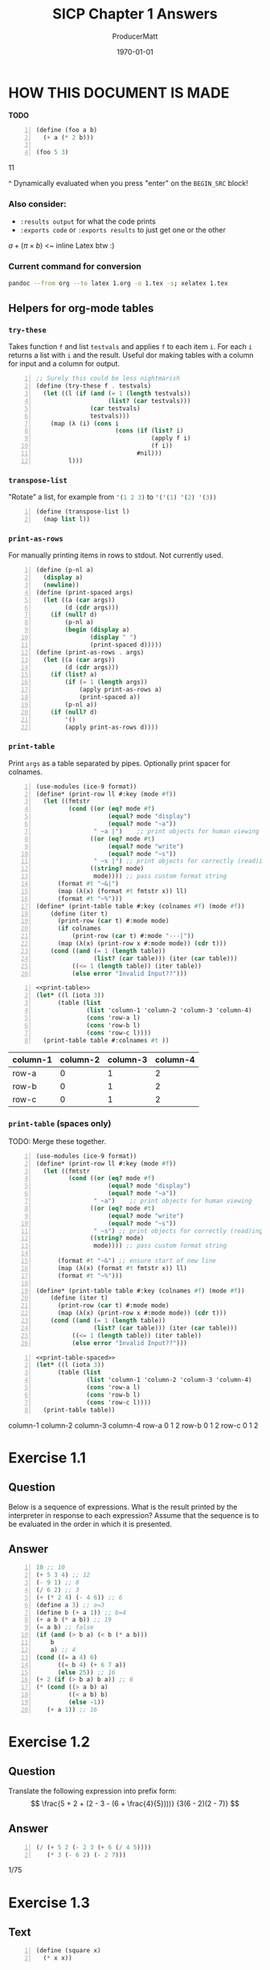 #+OPTIONS: toc stat prop

#+STARTUP: overview
#+auto_tangle: t

# ORG-BABEL DEFAULTS
#+PROPERTY: header-args :tangle no :noeval :exports both :cache yes :results output wrap :noweb no-export :comments noweb
#+PROPERTY: header-args:scheme :session scheme
#+PROPERTY: header-args:gnuplot :prelude "reset"
# For the actual answers their dependencies use a header like this:
# #+BEGIN_SRC scheme -n :eval no-export :tangle yes :exports both
# For their dependencies:
# #+BEGIN_SRC scheme :eval no-export :tangle yes :results silent

#+PANDOC_OPTIONS: standalone:t
# FIXME: this doesn't appear to do anything. Be sure to run pandoc with -s
#+latex_class: article

# NOTE: "draft" MARKS OVERFLOWING LINES WITH AN UGLY BLACK SQUARE. CHANGE TO "FINAL" WHEN FINISHED``
#+latex_class_options: [final,fleqn,titlepage]
#+description:
#+keywords:
#+subtitle:
#+latex_engraved_theme:

#+LATEX_CMD: xelatex -shell-escape -interaction nonstopmode
#+LATEX_COMPILER: xelatex
#+LATEX_HEADER: \usepackage{fontspec}
#+LATEX_HEADER: \setmonofont[Mapping=tex-text,Ligatures=TeX,Scale=MatchLowercase]{FiraMono-Regular}
#+LATEX_HEADER: \usepackage[cache=true]{minted}
#+LATEX_HEADER: \usemintedstyle{colorful}
#+LATEX_HEADER: \listfiles
# listfiles causes latex to make a list of all files used during processing
# #+LATEX_HEADER: \definecolor{my-bg}{rgb}{0.96,0.96,0.96}
# #+LATEX_HEADER: \setminted{bgcolor=grey}
# #+LATEX_HEADER: \setmonofont[Ligatures=TeX]{inconsolata} % needs lualatex

#+title: SICP Chapter 1 Answers
#+AUTHOR: ProducerMatt
#+date: \today

* HOW THIS DOCUMENT IS MADE
:PROPERTIES:
:HASH:     191038617830492512
:MODIFIED: 2022-08-26 19:22
:END:
**TODO**
#+NAME: testing
#+BEGIN_SRC scheme -n :exports both :eval no-export :results value
(define (foo a b)
  (+ a (* 2 b)))

(foo 5 3)
#+END_SRC

#+RESULTS[57407d275aacd484646294a75251646c910ae5fc]: testing
:results:
11
:end:

^ Dynamically evaluated when you press "enter" on the ~BEGIN_SRC~ block!

*** Also consider:
:PROPERTIES:
:HASH:     984354512207954897
:MODIFIED: 2022-08-26 17:38
:END:
- ~:results output~ for what the code prints
- ~:exports code~ or ~:exports results~ to just get one or the other

\(a + (\pi \times b)\) <~ inline Latex btw :)

*** Current command for conversion
:PROPERTIES:
:HASH:     -1166077056727287923
:MODIFIED: 2022-08-26 17:38
:END:
#+BEGIN_SRC sh :noeval
pandoc --from org --to latex 1.org -o 1.tex -s; xelatex 1.tex
#+END_SRC

** Helpers for org-mode tables
:PROPERTIES:
:HASH:     1502731935010979174
:MODIFIED: 2022-08-26 17:38
:END:
*** ~try-these~
:PROPERTIES:
:HASH:     1992669018667795488
:MODIFIED: 2022-08-26 17:38
:END:
Takes function ~f~ and list ~testvals~ and applies ~f~ to each item ~i~. For
each ~i~ returns a list with ~i~ and the result. Useful dor making tables with a
column for input and a column for output.
#+NAME: try-these
#+BEGIN_SRC scheme -n :eval no-export :tangle yes :results silent
;; Surely this could be less nightmarish
(define (try-these f . testvals)
  (let ((l (if (and (= 1 (length testvals))
                    (list? (car testvals)))
               (car testvals)
               testvals)))
    (map (λ (i) (cons i
                      (cons (if (list? i)
                                (apply f i)
                                (f i))
                            #nil)))
         l)))
#+end_src
*** ~transpose-list~
:PROPERTIES:
:HASH:     2258068321098239991
:MODIFIED: 2022-08-26 17:38
:END:
"Rotate" a list, for example from src_scheme{'(1 2 3)} to
src_scheme{'('(1) '(2) '(3))}
#+NAME: transpose-list
#+BEGIN_SRC scheme -n :eval no-export :tangle yes :results silent
(define (transpose-list l)
  (map list l))
#+end_src
*** ~print-as-rows~
:PROPERTIES:
:HASH:     -2130820535467875613
:MODIFIED: 2022-08-26 17:38
:END:
For manually printing items in rows to stdout. Not currently used.
#+NAME: print-as-rows
#+BEGIN_SRC scheme -n :eval no-export :tangle yes :results silent
(define (p-nl a)
  (display a)
  (newline))
(define (print-spaced args)
  (let ((a (car args))
        (d (cdr args)))
    (if (null? d)
        (p-nl a)
        (begin (display a)
               (display " ")
               (print-spaced d)))))
(define (print-as-rows . args)
  (let ((a (car args))
        (d (cdr args)))
    (if (list? a)
        (if (= 1 (length args))
            (apply print-as-rows a)
            (print-spaced a))
        (p-nl a))
    (if (null? d)
        '()
        (apply print-as-rows d))))
#+end_src
*** ~print-table~
:PROPERTIES:
:HASH:     -998451298958318835
:MODIFIED: 2022-08-26 19:22
:END:
Print ~args~ as a table separated by pipes. Optionally print spacer for
colnames.
#+NAME: print-table
#+BEGIN_SRC scheme -n :eval no-export :tangle yes :results output :export code
(use-modules (ice-9 format))
(define* (print-row ll #:key (mode #f))
  (let ((fmtstr
         (cond ((or (eq? mode #f)
                    (equal? mode "display")
                    (equal? mode "~a"))
                " ~a |")    ;; print objects for human viewing
               ((or (eq? mode #t)
                    (equal? mode "write")
                    (equal? mode "~s"))
                " ~s |") ;; print objects for correctly (read)ing back
               ((string? mode)
                mode)))) ;; pass custom format string
      (format #t "~&|")
      (map (λ(x) (format #t fmtstr x)) ll)
      (format #t "~%")))
(define* (print-table table #:key (colnames #f) (mode #f))
    (define (iter t)
      (print-row (car t) #:mode mode)
      (if colnames
          (print-row (car t) #:mode "---|"))
      (map (λ(x) (print-row x #:mode mode)) (cdr t)))
    (cond ((and (= 1 (length table))
                (list? (car table))) (iter (car table)))
          ((<= 1 (length table)) (iter table))
          (else error "Invalid Input??")))
#+end_src

#+RESULTS[19c84289ba2a3641df209da53bc4715f762f5ca7]: print-table
:results:
:end:

#+NAME: print-table-test
#+BEGIN_SRC scheme -n :eval no-export :tangle yes :results table output :export no :rownames yes :colnames yes
<<print-table>>
(let* ((l (iota 3))
      (table (list
              (list 'column-1 'column-2 'column-3 'column-4)
              (cons 'row-a l)
              (cons 'row-b l)
              (cons 'row-c l))))
  (print-table table #:colnames #t ))
#+end_src

#+RESULTS[6c949ef04c9d52908df9234c749648b0b1a3b9e9]: print-table-test
:results:
| column-1 | column-2 | column-3 | column-4 |
|----------+----------+----------+----------|
| row-a    |        0 |        1 |        2 |
| row-b    |        0 |        1 |        2 |
| row-c    |        0 |        1 |        2 |
:end:

*** ~print-table~ (spaces only)
TODO: Merge these together.
#+NAME: print-table-spaced
#+BEGIN_SRC scheme -n :eval no-export :tangle yes :results output :export code
(use-modules (ice-9 format))
(define* (print-row ll #:key (mode #f))
  (let ((fmtstr
         (cond ((or (eq? mode #f)
                    (equal? mode "display")
                    (equal? mode "~a"))
                " ~a")    ;; print objects for human viewing
               ((or (eq? mode #t)
                    (equal? mode "write")
                    (equal? mode "~s"))
                " ~s") ;; print objects for correctly (read)ing back
               ((string? mode)
                mode)))) ;; pass custom format string
    
      (format #t "~&") ;; ensure start of new line
      (map (λ(x) (format #t fmtstr x)) ll)
      (format #t "~%")))

(define* (print-table table #:key (colnames #f) (mode #f))
    (define (iter t)
      (print-row (car t) #:mode mode)
      (map (λ(x) (print-row x #:mode mode)) (cdr t)))
    (cond ((and (= 1 (length table))
                (list? (car table))) (iter (car table)))
          ((<= 1 (length table)) (iter table))
          (else error "Invalid Input??")))
#+end_src

#+NAME: print-table-spaced-test
#+BEGIN_SRC scheme -n :eval no-export :tangle yes :results table output :export no :rownames yes :colnames yes
<<print-table-spaced>>
(let* ((l (iota 3))
      (table (list
              (list 'column-1 'column-2 'column-3 'column-4)
              (cons 'row-a l)
              (cons 'row-b l)
              (cons 'row-c l))))
  (print-table table))
#+end_src

#+RESULTS[497a369e75d67018fb5cb6e0beecd5fbddb3468f]: print-table-spaced-test
:results:
 column-1 column-2 column-3 column-4
 row-a 0 1 2
 row-b 0 1 2
 row-c 0 1 2
:end:

* Exercise 1.1
:PROPERTIES:
:HASH:     -277441515328139857
:MODIFIED: 2022-08-26 17:38
:END:
** Question
:PROPERTIES:
:HASH:     -240234932911995108
:MODIFIED: 2022-08-26 17:38
:END:
Below is a sequence of expressions. What is the result printed by the
interpreter in response to each expression? Assume that the sequence is to be
evaluated in the order in which it is presented.
** Answer
:PROPERTIES:
:HASH:     -1534762839609086073
:MODIFIED: 2022-08-26 17:38
:END:
#+BEGIN_SRC scheme -n :results none
10 ;; 10
(+ 5 3 4) ;; 12
(- 9 1) ;; 8
(/ 6 2) ;; 3
(+ (* 2 4) (- 4 6)) ;; 6
(define a 3) ;; a=3
(define b (+ a 1)) ;; b=4
(+ a b (* a b)) ;; 19
(= a b) ;; false
(if (and (> b a) (< b (* a b)))
    b
    a) ;; 4
(cond ((= a 4) 6)
      ((= b 4) (+ 6 7 a))
      (else 25)) ;; 16
(+ 2 (if (> b a) b a)) ;; 6
(* (cond ((> a b) a)
         ((< a b) b)
         (else -1))
   (+ a 1)) ;; 16
#+END_SRC

* Exercise 1.2
:PROPERTIES:
:HASH:     -277441515328139845
:MODIFIED: 2022-08-26 17:38
:END:
** Question
:PROPERTIES:
:HASH:     2117817785272229491
:MODIFIED: 2022-08-26 17:38
:END:
Translate the following expression into prefix form:
\[
  \frac{5 + 2 + (2 - 3 - (6 + \frac{4}{5})))}
            {3(6 - 2)(2 - 7)}
\]
** Answer
:PROPERTIES:
:HASH:     1030258379303738274
:MODIFIED: 2022-08-26 19:22
:END:
#+NAME: EX1-2
#+BEGIN_SRC scheme -n :eval no-export :exports both :results value
(/ (+ 5 2 (- 2 3 (+ 6 (/ 4 5))))
   (* 3 (- 6 2) (- 2 7)))
#+END_SRC

#+RESULTS[7039c32447725d91001cae297dc9040b72a855ce]: EX1-2
:results:
1/75
:end:

* Exercise 1.3
:PROPERTIES:
:HASH:     -277441515328139897
:MODIFIED: 2022-08-26 17:38
:END:
** Text
:PROPERTIES:
:HASH:     -314678576523364156
:MODIFIED: 2022-08-26 17:38
:END:
#+NAME: square
#+BEGIN_SRC scheme -n :eval no-export :results silent :tangle yes
(define (square x)
  (* x x))
#+END_SRC
** Question
:PROPERTIES:
:HASH:     -1368232597066430424
:MODIFIED: 2022-08-26 17:38
:END:
Define a procedure that takes three numbers as arguments and returns the sum of
the squares of the two larger numbers.
** Answer
:PROPERTIES:
:HASH:     641045645466241455
:MODIFIED: 2022-08-26 19:22
:END:
#+NAME: EX1-3
#+BEGIN_SRC scheme -n :eval no-export :tangle yes :exports both :results value table
<<square>>
(define (sum-square x y)
  (+ (square x) (square y)))
(define (square-2of3 a b c)
  (cond ((and (>= a b) (>= b c)) (sum-square a b))
        ((and (>= a b) (> c b)) (sum-square a c))
        (else (sum-square b c))))
#+END_SRC
#+BEGIN_SRC scheme -n :eval no-export :tangle no :exports both :results value table
<<EX1-3>>
<<try-these>>
 (try-these square-2of3 '(7 5 3)
                        '(7 3 5)
                        '(3 5 7))
#+END_SRC

#+RESULTS[0f816cfe3925898754ab7943a28f676135795e6c]:
:results:
| (7 5 3) | 74 |
| (7 3 5) | 74 |
| (3 5 7) | 74 |
:end:

* Exercise 1.4
:PROPERTIES:
:HASH:     -277441515328139885
:MODIFIED: 2022-08-26 17:38
:END:
** Question
:PROPERTIES:
:HASH:     2213995374373483980
:MODIFIED: 2022-08-26 17:38
:END:
Observe that our model of evaluation allows for combinations whose operators are
compound expressions. Use this observation to describe the behavior of the
following procedure:

#+NAME: a-plus-abs-b
#+BEGIN_SRC scheme -n
(define (a-plus-abs-b a b)
  ((if (> b 0) + -) a b))
#+END_SRC

** Answer
:PROPERTIES:
:HASH:     -463227238528439804
:MODIFIED: 2022-08-26 17:38
:END:
This code accepts the variables ~a~ and ~b~, and if ~b~ is positive, it adds ~a~
and ~b~. However, if ~b~ is zero or negative, it subtracts them. This decision
is made by using the ~+~ and ~-~ procedures as the results of an if expression,
and then evaluating according to the results of that expression. This is in
contrast to a language like Python, which would do something like this:

#+BEGIN_SRC python :noeval :tangle no
if b > 0: a + b
else: a - b
#+END_SRC

* Exercise 1.5
:PROPERTIES:
:HASH:     -277441515328139777
:MODIFIED: 2022-08-26 17:38
:END:
** Question
:PROPERTIES:
:HASH:     -1281780727754087902
:MODIFIED: 2022-08-26 17:38
:END:
Ben Bitdiddle has invented a test to determine whether the interpreter he is
faced with is using applicative-order evaluation or normal-order evaluation. He
defines the following two procedures:

#+BEGIN_SRC scheme -n :noeval :tangle no
(define (p) (p))

(define (test x y)
  (if (= x 0)
      0
      y))
#+END_SRC
Then he evaluates the expression

#+BEGIN_SRC scheme -n :noeval :tangle no
(test 0 (p))
#+END_SRC

What behavior will Ben observe with an interpreter that uses applicative-order
evaluation? What behavior will he observe with an interpreter that uses
normal-order evaluation? Explain your answer. (Assume that the evaluation rule
for the special form if is the same whether the interpreter is using normal or
applicative order: The predicate expression is evaluated first, and the result
determines whether to evaluate the consequent or the alternative expression.)

** Answer
:PROPERTIES:
:HASH:     -1574299705312589468
:MODIFIED: 2022-08-26 17:38
:END:
In either type of language, src_scheme{(define (p) (p))} is an infinite
loop. However, a normal-order language will encounter the special form, return
~0~, and never evaluate ~(p)~. An applicative-order language evaluates the
arguments to src_scheme{(test 0 (p))}, thus triggering the infinite
loop.

* Exercise 1.6
:PROPERTIES:
:HASH:     -277441515328139797
:MODIFIED: 2022-08-26 17:38
:END:
** Text code
:PROPERTIES:
:HASH:     251917545759368169
:MODIFIED: 2022-08-26 17:38
:END:
#+NAME: abs
#+BEGIN_SRC scheme -n :eval no-export :tangle yes :results silent
(define (abs x)
  (if (< x 0)
	  (- x)
	  x))
#+END_SRC
#+NAME: average
#+BEGIN_SRC scheme -n :eval no-export :tangle yes :results silent
(define (average x y)
  (/ (+ x y) 2))
#+END_SRC
#+NAME: txt-sqrt
#+BEGIN_SRC scheme -n :eval no-export :tangle yes :results silent
<<average>>
(define (improve guess x)
  (average guess (/ x guess)))

<<square>>
<<abs>>
(define (good-enough? guess x)
  (< (abs (- (square guess) x)) 0.001))

(define (sqrt-iter guess x)
  (if (good-enough? guess x)
      guess
      (sqrt-iter (improve guess x) x)))

(define (sqrt x)
  (sqrt-iter 1.0 x))
#+END_SRC

** Question
:PROPERTIES:
:HASH:     -755993105050517346
:MODIFIED: 2022-08-26 17:38
:END:
Exercise 1.6: Alyssa P. Hacker doesn’t see why if needs to be provided as a
special form. “Why can’t I just define it as an ordinary procedure in terms of
cond?” she asks. Alyssa’s friend Eva Lu Ator claims this can indeed be done, and
she defines a new version of if:

#+BEGIN_SRC scheme -n :noeval :tangle no
(define (new-if predicate
                then-clause
                else-clause)
  (cond (predicate then-clause)
        (else else-clause)))
#+END_SRC
Eva demonstrates the program for Alyssa:

#+BEGIN_SRC scheme -n :noeval :tangle no
(new-if (= 2 3) 0 5)
;; => 5

(new-if (= 1 1) 0 5)
;; => 0
#+END_SRC

Delighted, Alyssa uses new-if to rewrite the square-root program:

#+BEGIN_SRC scheme -n :noeval :tangle no
(define (sqrt-iter guess x)
  (new-if (good-enough? guess x)
          guess
          (sqrt-iter (improve guess x) x)))
#+END_SRC

What happens when Alyssa attempts to use this to compute square roots? Explain.

** Answer
:PROPERTIES:
:HASH:     479186323337173908
:MODIFIED: 2022-08-26 17:38
:END:
Using Alyssa's ~new-if~ leads to an infinite loop because the recursive call to
~sqrt-iter~ is evaluated before the actual call to ~new-if~. This is because
~if~ and ~cond~ are special forms that change the way evaluation is handled;
whichever branch is chosen leaves the other branches unevaluated.

* Exercise 1.7
:PROPERTIES:
:HASH:     -277441515328139817
:MODIFIED: 2022-08-26 17:38
:END:
** Text
:PROPERTIES:
:HASH:     1246126165912792681
:MODIFIED: 2022-08-26 17:38
:END:
#+NAME: mean-square
#+BEGIN_SRC scheme -n :eval no-export :tangle yes :results silent
(define (mean-square x y)
  (average (square x) (square y)))
#+END_SRC
** Question
:PROPERTIES:
:HASH:     1930386887386267823
:MODIFIED: 2022-08-26 17:38
:END:
The good-enough? test used in computing square roots will not be very effective
for finding the square roots of very small numbers. Also, in real computers,
arithmetic operations are almost always performed with limited precision. This
makes our test inadequate for very large numbers. Explain these statements, with
examples showing how the test fails for small and large numbers. An alternative
strategy for implementing good-enough? is to watch how guess changes from one
iteration to the next and to stop when the change is a very small fraction of
the guess. Design a square-root procedure that uses this kind of end test. Does
this work better for small and large numbers?
** Diary
:PROPERTIES:
:HASH:     -1788218004225908716
:MODIFIED: 2022-08-26 17:38
:END:
*** Solving
:PROPERTIES:
:HASH:     270345950499082105
:MODIFIED: 2022-08-26 19:22
:END:
My original answer was this, which compares the previous iteration until the new
and old are within an arbitrary \(dx\).

#+NAME: inferior-good-enough
#+BEGIN_SRC scheme -n :tangle no
<<txt-sqrt>>
(define (inferior-good-enough? guess lastguess)
  (<=
   (abs (-
         (/ lastguess guess)
         1))
   0.0000000000001)) ; dx
(define (new-sqrt-iter guess x lastguess) ;; Memory of previous value
  (if (inferior-good-enough? guess lastguess)
      guess
      (new-sqrt-iter (improve guess x) x guess)))
(define (new-sqrt x)
  (new-sqrt-iter 1.0 x 0))
#+end_src

This solution can correctly find small and large numbers:
#+BEGIN_SRC scheme -n :eval no-export :tangle no :exports both :results value
<<inferior-good-enough>>
(new-sqrt 10000000000000)
#+END_SRC

#+RESULTS[68a129e63924b52600a4964626d31b776d79fed2]:
:results:
3162277.6601683795
:end:

#+NAME: EX1-7-t2
#+BEGIN_SRC scheme -n :eval no-export :tangle no :exports both :results value table drawer
<<try-these>>
<<inferior-good-enough>>
(try-these new-sqrt '(0.01 0.0001 0.000001 0.00000001 0.0000000001))
#+end_src

#+RESULTS[c27aa8604cebcef53580dbfc41f8585b748aacda]: EX1-7-t2
:results:
|   0.01 |                   0.1 |
| 0.0001 |                  0.01 |
|  1e-06 |                 0.001 |
|  1e-08 | 9.999999999999999e-05 |
|  1e-10 | 9.999999999999999e-06 |
:end:


However, I found this solution online that isn't just simpler but automatically
reaches the precision limit of the system:

#+NAME: new-good-enough
#+BEGIN_SRC scheme -n :eval no-export :results silent
<<txt-sqrt>>
(define (best-good-enough? guess x)
   (= (improve guess x) guess))
#+END_SRC

*** Imroving (sqrt) by avoiding extra (improve) call
:PROPERTIES:
:HASH:     1583219289118995623
:MODIFIED: 2022-08-26 17:38
:END:
**** Non-optimized
:PROPERTIES:
:HASH:     1567928397053724282
:MODIFIED: 2022-08-26 17:38
:END:
#+BEGIN_SRC scheme -n :eval no-export :tangle sqrt-bench.scheme :exports both :results output
(use-modules (ice-9 format))
(load "../mattbench.scm")
(define (average x y)
  (/ (+ x y) 2))
(define (improve guess x)
  (average guess (/ x guess)))
(define (good-enough? guess x)
   (= (improve guess x) guess)) ;; improve call 1
(define (sqrt-iter guess x)
  (if (good-enough? guess x)
      guess
      (sqrt-iter (improve guess x) x))) ;; call 2
(define (sqrt x)
  (sqrt-iter 1.0 x))
(newline)
(display (mattbench (λ() (sqrt 69420)) 400000000))
(newline)
;; 4731.30 <- Benchmark results
#+end_src

**** Optimized
:PROPERTIES:
:HASH:     1639397556755738236
:MODIFIED: 2022-08-26 17:38
:END:
#+BEGIN_SRC scheme -n :noeval :tangle sqrt-bench2.scheme :exports both :results output
(use-modules (ice-9 format))
(load "../mattbench.scm")
(define (average x y)
  (/ (+ x y) 2))
(define (improve guess x)
  (average guess (/ x guess)))
(define (good-enough? guess nextguess x)
  (= nextguess guess))
(define (sqrt-iter guess x)
  (let ((nextguess (improve guess x)))
    (if (good-enough? guess nextguess x)
        guess
        (sqrt-iter nextguess x))))
(define (sqrt x)
  (sqrt-iter 1.0 x))
(newline)
(display (mattbench (λ() (sqrt 69420)) 400000000))
(newline)
#+end_src
**** Benchmark results
:PROPERTIES:
:HASH:     -719343061954415580
:MODIFIED: 2022-08-26 17:38
:END:

| Unoptimized | 4731.30 |
| Optimized   | 2518.44 |

** Answer
:PROPERTIES:
:HASH:     -1900347560999622200
:MODIFIED: 2022-08-26 19:22
:END:
The current method has decreasing accuracy with smaller numbers. Notice the
steady divergence from correct answers here (should be decreasing powers of
0.1):
#+NAME: EX1-7-t1
#+BEGIN_SRC scheme -n :eval no-export :tangle no :exports both :results value table
<<txt-sqrt>>
<<try-these>>
(try-these sqrt 0.01 0.0001 0.000001 0.00000001 0.0000000001)
#+END_SRC

#+RESULTS[b2aaaf48d742a7df9331cff3b730a799ad550cfe]: EX1-7-t1
:results:
|   0.01 |  0.10032578510960605 |
| 0.0001 |  0.03230844833048122 |
|  1e-06 | 0.031260655525445276 |
|  1e-08 |  0.03125010656242753 |
|  1e-10 |  0.03125000106562499 |
:end:

And for larger numbers, an infinite loop will eventually be reached. \(10^{12}\)
can resolve, but \(10^{13}\) cannot.

#+BEGIN_SRC scheme -n :eval no-export :tangle no :exports both :results value
<<txt-sqrt>>
(sqrt 1000000000000)
#+END_SRC

#+RESULTS[452bf3da7286d9fc1e3d621aeb715eafef650536]:
:results:
1000000.0
:end:

So, my definition of ~sqrt~:
#+NAME: sqrt
#+BEGIN_SRC scheme -n :eval no-export :tangle yes :exports both :results value table
<<average>>
(define (improve guess x)
  (average guess (/ x guess)))
(define (good-enough? guess x)
   (= (improve guess x) guess))
(define (sqrt-iter guess x)
  (if (good-enough? guess x)
      guess
      (sqrt-iter (improve guess x) x)))
(define (sqrt x)
  (sqrt-iter 1.0 x))
#+end_src
#+NAME: EX1-7-t3
#+BEGIN_SRC scheme -n :eval no-export :tangle no :exports both :results value table
<<try-these>>
<<sqrt>>
(try-these sqrt '(0.01 0.0001 0.000001 0.00000001 0.0000000001))
#+end_src

#+RESULTS[7cb8301b492f578ac407eef3e3378a8d1552a5a3]: EX1-7-t3
:results:
|   0.01 |                   0.1 |
| 0.0001 |                  0.01 |
|  1e-06 |                 0.001 |
|  1e-08 | 9.999999999999999e-05 |
|  1e-10 | 9.999999999999999e-06 |
:end:

* Exercise 1.8
:PROPERTIES:
:HASH:     -277441515328139837
:MODIFIED: 2022-08-26 17:38
:END:
** Question
:PROPERTIES:
:HASH:     999585118044777738
:MODIFIED: 2022-08-26 17:38
:END:
Newton’s method for cube roots is based on the fact that if y is an
approximation to the cube root of x, then a better approximation is given by the
value:
\begin{equation}
\frac{\frac{x}{y^2} + 2y}{3}
\end{equation}
Use this formula to implement a cube-root procedure analogous to the square-root
procedure. (In 1.3.4 we will see how to implement Newton’s method in general as
an abstraction of these square-root and cube-root procedures.)
** Diary
:PROPERTIES:
:HASH:     337697419477148821
:MODIFIED: 2022-08-26 19:22
:END:
My first attempt works, but needs an arbitrary limit to stop infinite loops:
#+NAME: EX1-8-A1
#+BEGIN_SRC scheme -n :eval no-export :tangle no :exports both :results value table
<<square>>
<<try-these>>
(define (cb-good-enough? guess x)
  (= (cb-improve guess x) guess))
(define (cb-improve guess x)
  (/
   (+
    (/ x (square guess))
    (* guess 2))
   3))
(define (cbrt-iter guess x counter)
  (if (or (cb-good-enough? guess x) (> counter 100))
      guess
      (begin
        (cbrt-iter (cb-improve guess x) x (+ 1 counter)))))
(define (cbrt x)
  (cbrt-iter 1.0 x 0))

(try-these cbrt 7 32 56 100)
#+end_src

#+RESULTS[1eb5546cd3e124a63b0cd988f571097371a60813]: EX1-8-A1
:results:
|   7 | 1.912931182772389 |
|  32 | 3.174802103936399 |
|  56 | 3.825862365544778 |
| 100 | 4.641588833612779 |
:end:

However, this will hang on an infinite loop when trying to run src_scheme{(cbrt 100)}.
I speculate it's a floating point precision issue with the "improve"
algorithm. So to avoid it I'll just keep track of the last guess and stop
improving when there's no more change occurring. Also while researching I
discovered that (again due to floating point) src_scheme{(cbrt -2)} loops
forever unless you initialize your guess with a slightly different value, so
let's do 1.1 instead.
** Answer
:PROPERTIES:
:HASH:     162143204823063972
:MODIFIED: 2022-08-26 19:22
:END:
#+NAME: cbrt
#+BEGIN_SRC scheme -n :eval no-export :tangle yes :exports code :results silent
<<square>>
(define (cb-good-enough? nextguess guess lastguess x)
  (or (= nextguess guess)
      (= nextguess lastguess)))
(define (cb-improve guess x)
  (/
   (+
    (/ x (square guess))
    (* guess 2))
   3))
(define (cbrt-iter guess lastguess x)
  (define nextguess (cb-improve guess x))
  (if (cb-good-enough? nextguess guess lastguess x)
      nextguess
      (cbrt-iter nextguess guess x)))
(define (cbrt x)
  (cbrt-iter 1.1 9999 x))
#+END_SRC
#+BEGIN_SRC scheme -n :eval no-export :tangle no :exports both :results value table
<<cbrt>>
<<try-these>>
(try-these cbrt 7 32 56 100 -2)
#+END_SRC

#+RESULTS[965031d6fc942ec767b94f18bc03219f3a3f93d6]:
:results:
|   7 |   1.912931182772389 |
|  32 |   3.174802103936399 |
|  56 |   3.825862365544778 |
| 100 |   4.641588833612779 |
|  -2 | -1.2599210498948732 |
:end:

* Exercise 1.9
:PROPERTIES:
:HASH:     -277441515328140209
:MODIFIED: 2022-08-26 17:38
:END:
** Question
:PROPERTIES:
:HASH:     277977606674766450
:MODIFIED: 2022-08-26 17:38
:END:
Each of the following two procedures defines a method for adding two positive
integers in terms of the procedures inc, which increments its argument by 1, and
dec, which decrements its argument by 1.

#+BEGIN_SRC scheme -n :noeval :tangle no
(define (+ a b)
  (if (= a 0)
      b
      (inc (+ (dec a) b))))

(define (+ a b)
  (if (= a 0)
      b
      (+ (dec a) (inc b))))
#+END_SRC

Using the substitution model, illustrate the process generated by each procedure
in evaluating src_scheme{(+ 4 5)}. Are these processes iterative or recursive?
** Answer
:PROPERTIES:
:HASH:     1251757604301525519
:MODIFIED: 2022-08-26 17:38
:END:
The first procedure is recursive, while the second is iterative though
tail-recursion.
*** recursive procedure
:PROPERTIES:
:HASH:     -76625388089557495
:MODIFIED: 2022-08-26 17:38
:END:
#+BEGIN_SRC scheme -n :noeval :tangle no
(+ 4 5)
(inc (+ 3 5))
(inc (inc (+ 2 5)))
(inc (inc (inc (+ 1 5))))
(inc (inc (inc (inc (+ 0 5)))))
(inc (inc (inc (inc 5))))
(inc (inc (inc 6)))
(inc (inc 7))
(inc 8)
9
#+END_SRC

*** iterative procedure
:PROPERTIES:
:HASH:     -29123701382022959
:MODIFIED: 2022-08-26 17:38
:END:
#+BEGIN_SRC scheme -n :noeval :tangle no
(+ 4 5)
(+ 3 6)
(+ 2 7)
(+ 1 8)
(+ 0 9)
9
#+END_SRC

* Exercise 1.10
:PROPERTIES:
:HASH:     -277441515348153693
:MODIFIED: 2022-08-26 17:38
:END:
** Question
:PROPERTIES:
:HASH:     1209263294553448284
:MODIFIED: 2022-08-26 19:22
:END:
The following procedure computes a mathematical function called Ackermann’s
function.
#+NAME: ackermann
#+BEGIN_SRC scheme -n :eval no-export :tangle yes :exports code :results silent
(define (A x y)
  (cond ((= y 0) 0)
        ((= x 0) (* 2 y))
        ((= y 1) 2)
        (else (A (- x 1)
                 (A x (- y 1))))))
#+END_SRC

What are the values of the following expressions?

#+BEGIN_SRC scheme -n :noeval :tangle no
(A 1 10)
(A 2 4)
(A 3 3)
#+END_SRC
#+BEGIN_SRC scheme -n :eval no-export :exports results :tangle no :results value table
<<try-these>>
<<ackermann>>
(try-these A '(1 10) '(2 4) '(3 3))
#+END_SRC

#+RESULTS[48e58b6029bccdcb0ec0cba4c437572b3b5c2437]:
:results:
| (1 10) |  1024 |
| (2 4)  | 65536 |
| (3 3)  | 65536 |
:end:

#+NAME: EX1-10-defs
#+BEGIN_SRC scheme -n :eval no-export :tangle yes :exports code :results silent
<<ackermann>>
(define (f n) (A 0 n))
(define (g n) (A 1 n))
(define (h n) (A 2 n))
(define (k n) (* 5 n n))
#+END_SRC

Give concise mathematical definitions for the functions computed by the
procedures ~f~, ~g~, and ~h~ for positive integer values of \(n\). For example,
src_scheme{(k n)} computes \(5n^2\).

** Answer
:PROPERTIES:
:HASH:     192242311344818076
:MODIFIED: 2022-08-26 17:38
:END:
*** ~f~
:PROPERTIES:
:HASH:     -1387766314449222100
:MODIFIED: 2022-08-26 19:22
:END:

#+BEGIN_SRC scheme -n :eval no-export :tangle no :exports both :results value table
<<try-these>>
<<EX1-10-defs>>
(try-these f 1 2 3 10 15 20)
#+END_SRC

#+RESULTS[d24f130b3c260d786e4cb6a89fa32c320b8c9216]:
:results:
|  1 |  2 |
|  2 |  4 |
|  3 |  6 |
| 10 | 20 |
| 15 | 30 |
| 20 | 40 |
:end:

\[
f(n)=2n
\]
*** ~g~
:PROPERTIES:
:HASH:     422281891619198959
:MODIFIED: 2022-08-26 19:22
:END:

#+BEGIN_SRC scheme -n :eval no-export :tangle no :exports both :results value table
<<try-these>>
<<EX1-10-defs>>
(try-these g 1 2 3 4 5 6 7 8)
#+END_SRC

#+RESULTS[2de64054dc56968afee805dc8757b991e4f74d88]:
:results:
| 1 |   2 |
| 2 |   4 |
| 3 |   8 |
| 4 |  16 |
| 5 |  32 |
| 6 |  64 |
| 7 | 128 |
| 8 | 256 |
:end:

\[
g(n)=2^n
\]

*** ~h~
:PROPERTIES:
:HASH:     1127748076874559629
:MODIFIED: 2022-08-26 19:22
:END:

#+BEGIN_SRC scheme -n :eval no-export :tangle no :exports both :results value table
<<try-these>>
<<EX1-10-defs>>
(try-these h 1 2 3 4)
#+END_SRC

#+RESULTS[b80263a28bd5076f3bfa3f4bae09ec511773e7af]:
:results:
| 1 |     2 |
| 2 |     4 |
| 3 |    16 |
| 4 | 65536 |
:end:

It took a while to figure this one out, just because I didn't know the term.
This is repeated exponentiation. This operation is to exponentiation, what
exponentiation is to multiplication. It's called either /tetration/ or /hyper-4/
and has no formal notation, but two common ways would be these:

\[
h(n)=2 \uparrow\uparrow n
\]
\[
h(n)={}^{n}2
\]

* Exercise 1.11
:PROPERTIES:
:HASH:     -277441515348153745
:MODIFIED: 2022-08-26 17:38
:END:
** Question
:PROPERTIES:
:HASH:     -196000837748389465
:MODIFIED: 2022-08-26 17:38
:END:
A function \(f\) is defined by the rule that:
\[
f(n)=n \text{ if } n<3
\]
\[
\text{ and }
\]
\[
f(n)=f(n-1)+2f(n-2)+3f(n-3) \text{ if } n \geq 3
\]

Write a procedure that computes \(f\) by means of a recursive process. Write a
procedure that computes \(f\) by means of an iterative process.
** Answer
:PROPERTIES:
:HASH:     192242311344818076
:MODIFIED: 2022-08-26 17:38
:END:
*** Recursive
:PROPERTIES:
:HASH:     216761209183713208
:MODIFIED: 2022-08-26 19:22
:END:
#+NAME: EX1-11-fr
#+BEGIN_SRC scheme -n :eval no-export :tangle no :exports code :results silent
(define (fr n)
  (if (< n 3)
      n
      (+      (fr (- n 1))
         (* 2 (fr (- n 2)))
         (* 3 (fr (- n 3))))))
#+END_SRC

#+BEGIN_SRC scheme -n :eval no-export :tangle no :exports both :results value table
<<try-these>>
<<EX1-11-fr>>
(try-these fr 1 3 5 10)
#+END_SRC

#+RESULTS[d54b80d2fe7a526473762819190f33a520a19fe4]:
:results:
|  1 |    1 |
|  3 |    4 |
|  5 |   25 |
| 10 | 1892 |
:end:

*** Iterative
:PROPERTIES:
:HASH:     1564580900512644637
:MODIFIED: 2022-08-26 17:38
:END:
**** Attempt 1
:PROPERTIES:
:HASH:     1777610143272671295
:MODIFIED: 2022-08-26 19:22
:END:
#+NAME: EX1-11-fi
#+BEGIN_SRC scheme -n :eval no-export :tangle no :exports code :results silent
;; This seems like it could be better
(define (fi n)
  (define (formula l)
    (let ((a (car l))
           (b (cadr l))
           (c (caddr l)))
      (+ a
         (* 2 b)
         (* 3 c))))
  (define (iter l i)
    (if (= i n)
        (car l)
        (iter (cons (formula l) l)
              (+ 1 i))))
  (if (< n 3)
      n
      (iter '(2 1 0) 2)))
#+END_SRC

#+BEGIN_SRC scheme -n :eval no-export :tangle no :exports both :results value table
<<try-these>>
<<EX1-11-fi>>
(try-these fi 1 3 5 10)
#+END_SRC

#+RESULTS[77f33e30f912c03277beeb8092d92c55abfcc936]:
:results:
|  1 |    1 |
|  3 |    4 |
|  5 |   25 |
| 10 | 1892 |
:end:

It works but it seems wasteful.

**** Attempt 2
:PROPERTIES:
:HASH:     150000914104361530
:MODIFIED: 2022-08-26 19:22
:END:
#+NAME: EX1-11-fi2
#+BEGIN_SRC scheme -n :eval no-export :tangle no :exports code :results silent
(define (fi2 n)
  (define (formula a b c)
      (+ a
         (* 2 b)
         (* 3 c)))
  (define (iter a b c i)
    (if (= i n)
        a
        (iter (formula a b c)
              a
              b
              (+ 1 i))))
  (if (< n 3)
      n
      (iter 2 1 0 2)))
#+END_SRC

#+BEGIN_SRC scheme -n :eval no-export :tangle no :exports both :results value table
<<try-these>>
<<EX1-11-fi2>>
(try-these fi2 1 3 5 10)
#+END_SRC

#+RESULTS[baa8cd23dfff7b5fa47ae133b0a8b58ef2cb9a61]:
:results:
|  1 |    1 |
|  3 |    4 |
|  5 |   25 |
| 10 | 1892 |
:end:

I like that better.

* Exercise 1.12
:PROPERTIES:
:HASH:     -277441515348153733
:MODIFIED: 2022-08-26 17:38
:END:
** Question
:PROPERTIES:
:HASH:     -2045985635038643761
:MODIFIED: 2022-08-26 17:38
:END:
The following pattern of numbers is called Pascal’s triangle.

/Pretend there's a Pascal's triangle here./

The numbers at the edge of the triangle are all 1, and each number inside the
triangle is the sum of the two numbers above it. Write a procedure that
computes elements of Pascal’s triangle by means of a recursive process.
** Answer
:PROPERTIES:
:HASH:     -16768084855213394
:MODIFIED: 2022-08-26 19:22
:END:
I guess I'll rotate the triangle 45 degrees to make it the top-left corner of an
infinite spreadsheet.

#+NAME: pascal-rec
#+BEGIN_SRC scheme -n :eval no-export :tangle yes :exports code :results silent
(define (pascal x y)
  (if (or (= x 0)
          (= y 0))
      1
      (+ (pascal (- x 1) y)
         (pascal x (- y 1)))))
#+END_SRC

#+BEGIN_SRC scheme -n :eval no-export :tangle no :exports both :results value table
<<try-these>>
<<pascal-rec>>
(let ((l (iota 8)))
  (map (λ (row)
         (map (λ (xy)
                (apply pascal xy))
              row))
       (map (λ (x)
              (map (λ (y)
                     (list x y))
                   l))
            l)))
#+END_SRC

#+RESULTS[151500842c6cdef9252eaf15c1323fc7bcba0527]:
:results:
| 1 | 1 |  1 |   1 |   1 |   1 |    1 |    1 |
| 1 | 2 |  3 |   4 |   5 |   6 |    7 |    8 |
| 1 | 3 |  6 |  10 |  15 |  21 |   28 |   36 |
| 1 | 4 | 10 |  20 |  35 |  56 |   84 |  120 |
| 1 | 5 | 15 |  35 |  70 | 126 |  210 |  330 |
| 1 | 6 | 21 |  56 | 126 | 252 |  462 |  792 |
| 1 | 7 | 28 |  84 | 210 | 462 |  924 | 1716 |
| 1 | 8 | 36 | 120 | 330 | 792 | 1716 | 3432 |
:end:

The test code was much harder to write than the actual solution.

* Exercise 1.13
:PROPERTIES:
:HASH:     -277441515348153785
:MODIFIED: 2022-08-26 17:38
:END:
** Question
:PROPERTIES:
:HASH:     1078714917340889481
:MODIFIED: 2022-08-26 17:38
:END:
Prove that \(\text{Fib}(n)\) is the closest integer to
\(\frac{ϕ^n}{\sqrt{5}}\) where Phi is \(\frac{1 + \sqrt{5}}{2}\). Hint: let
\(Υ = \frac{1 - \sqrt{5}}{2}\). Use induction and the definition of the
Fibonacci numbers to prove that

\[
 \text{Fib}(n) = \frac{ϕ^n - Υ^n}{\sqrt{5}}
\]

** Answer
:PROPERTIES:
:HASH:     -612114531098695071
:MODIFIED: 2022-08-26 17:38
:END:
I don't know how to write a proof yet, but I can make functions to
demonstrate it.

*** Fibonacci number generator
:PROPERTIES:
:HASH:     548767840489457177
:MODIFIED: 2022-08-26 17:38
:END:
#+NAME: fib-iter
#+BEGIN_SRC scheme -n :eval no-export :tangle yes :exports code :results silent
(define (fib-iter n)
  (define (iter i a b)
    (if (= i n)
        b
    (iter (+ i 1)
          b
          (+ a b))))
  (if (<= n 2)
      1
      (iter 2 1 1)))
#+END_SRC
*** Various algorithms relating to the question
:PROPERTIES:
:HASH:     1588643827220100164
:MODIFIED: 2022-08-26 19:22
:END:
#+NAME: fib-phi
#+BEGIN_SRC scheme -n :eval no-export :tangle yes :exports code :results silent
<<sqrt>>
(define sqrt5
  (sqrt 5))
(define phi
  (/ (+ 1 sqrt5) 2))
(define upsilon
  (/ (- 1 sqrt5) 2))
(define (fib-phi n)
  (/ (- (expt phi n)
        (expt upsilon n))
     sqrt5))
#+END_SRC
#+NAME: 1-13-tab
#+BEGIN_SRC scheme -n :eval no-export :tangle no :exports both :results value table
(use-srfis '(1))
<<fib-iter>>
<<fib-phi>>
<<try-these>>

(let* ((vals (drop (iota 21) 10))
       (fibs (map fib-iter vals))
       (approx (map fib-phi vals)))
  (zip vals fibs approx))
#+END_SRC

#+RESULTS[732483d41040c13f1e9a125ebe5a0ecdca1f5d18]: 1-13-tab
:results:
| 10 |   55 |  54.99999999999999 |
| 11 |   89 |               89.0 |
| 12 |  144 | 143.99999999999997 |
| 13 |  233 | 232.99999999999994 |
| 14 |  377 | 377.00000000000006 |
| 15 |  610 |              610.0 |
| 16 |  987 |  986.9999999999998 |
| 17 | 1597 | 1596.9999999999998 |
| 18 | 2584 |             2584.0 |
| 19 | 4181 |             4181.0 |
| 20 | 6765 |  6764.999999999999 |
:end:

You can see they follow closely. Graphing the differences, it's just
an exponential curve at very low values, presumably following the
exponential increase of the Fibonacci sequence itself.
#+NAME: 1-13-tab2
#+BEGIN_SRC scheme -n :eval no-export :tangle no :exports none :results value silent
(use-srfis '(1))
<<fib-iter>>
<<fib-phi>>
<<try-these>>

(let* ((vals (drop (iota 500) 2))
       (diffs (map (λ (i)
                     (- (fib-iter i) (fib-phi i)))
                   vals)))
  (zip vals diffs))
#+END_SRC



#+begin_src gnuplot :var data=1-13-tab2 :file fig/1-13.png :exports results :eval no-export
reset # helps with various issues in execution
set xlabel 'values of n'
set logscale y

plot data using 1:2 with lines title 'Fib(n) minus Fib-phi(n)'
#+end_src

#+RESULTS[8c0a67c9f76a9da9c115187192a6c35899c939cb]:
:results:
[[file:fig/1-13.png]]
:end:

* Exercise 1.14
:PROPERTIES:
:HASH:     648599674905962762
:MODIFIED: 2022-08-26 17:38
:END:
Below is the default version of the count-change function. I'll be aggressively
modifying it in order to get a graph out of it.
#+NAME: count-change
#+BEGIN_SRC scheme -n :eval no-export :tangle yes :exports code :results silent
(define (count-change amount)
  (cc amount 5))

(define (cc amount kinds-of-coins)
  (cond ((= amount 0) 1)
        ((or (< amount 0)
             (= kinds-of-coins 0))
         0)
        (else
         (+ (cc amount (- kinds-of-coins 1))
            (cc (- amount (first-denomination
                           kinds-of-coins))
                kinds-of-coins)))))

(define (first-denomination kinds-of-coins)
  (cond ((= kinds-of-coins 1) 1)
        ((= kinds-of-coins 2) 5)
        ((= kinds-of-coins 3) 10)
        ((= kinds-of-coins 4) 25)
        ((= kinds-of-coins 5) 50)))
#+end_src
** Question
:PROPERTIES:
:HASH:     -1879862839264136989
:MODIFIED: 2022-08-26 17:38
:END:
Draw the tree illustrating the process generated by the count-change procedure
of 1.2.2 in making change for 11 cents.
** Answer
:PROPERTIES:
:HASH:     -15858471323431586
:MODIFIED: 2022-08-26 19:22
:END:
I want to generate this graph algorithmically.
#+NAME: count-change-graphviz
#+BEGIN_SRC scheme -n :eval no-export :tangle yes :exports code :results silent
;; cursed global
(define bubblecounter 0)
;; Returns # of ways change can be made
;; "Helper" for (cc)
(define (count-change amount)
  (display "digraph {\n") ;; start graph
  (cc amount 5 0)
  (display "}\n") ;; end graph
  (set! bubblecounter 0))

;; GraphViz output
;; Derivative: https://stackoverflow.com/a/14806144
(define (cc amount kinds-of-coins oldbubble)
  (let ((recur (lambda (new-amount new-kinds)
                 (begin
                   (display "\"") ;; Source bubble
                   (display `(,oldbubble ,amount ,kinds-of-coins))
                   (display "\"")
                   (display " -> ") ;; arrow pointing from parent to child
                   (display "\"") ;; child bubble
                   (display `(,bubblecounter ,new-amount ,new-kinds))
                   (display "\"")
                   (display "\n")
                   (cc new-amount new-kinds bubblecounter)))))
    (set! bubblecounter (+ bubblecounter 1))
    (cond ((= amount 0) 1)
          ((or (< amount 0) (= kinds-of-coins 0)) 0)
          (else (+
                 (recur amount (- kinds-of-coins 1))
                 (recur (- amount
                           (first-denomination kinds-of-coins))
                        kinds-of-coins))))))

(define (first-denomination kinds-of-coins)
  (cond ((= kinds-of-coins 1) 1)
        ((= kinds-of-coins 2) 5)
        ((= kinds-of-coins 3) 10)
        ((= kinds-of-coins 4) 25)
        ((= kinds-of-coins 5) 50)))
#+end_src

I'm not going to include the full printout of the ~(count-change 11)~, here's an example of what this looks like via ~1~.
#+NAME: count-change-test
#+BEGIN_SRC scheme -n :eval no-export :tangle no :exports both :results output code
<<count-change-graphviz>>
(count-change 1)
#+end_src

#+RESULTS[626488f89e622bb93d8813545c83ec8fe4c1254c]: count-change-test
#+begin_src dot
digraph {
"(0 1 5)" -> "(1 1 4)"
"(1 1 4)" -> "(2 1 3)"
"(2 1 3)" -> "(3 1 2)"
"(3 1 2)" -> "(4 1 1)"
"(4 1 1)" -> "(5 1 0)"
"(4 1 1)" -> "(6 0 1)"
"(3 1 2)" -> "(7 -4 2)"
"(2 1 3)" -> "(8 -9 3)"
"(1 1 4)" -> "(9 -24 4)"
"(0 1 5)" -> "(10 -49 5)"
}
#+end_src

#+BEGIN_SRC dot :file fig/cc-test.png :exports results :var data=count-change-test :eval no-export
$data
#+end_src

#+RESULTS[2f9cd2c1031a74ba1f68d4d2a7602c619a798efd]:
:results:
[[file:fig/cc-test.png]]
:end:

So, the graph of ~(count-change 11)~ is:
#+NAME: count-change-11
#+BEGIN_SRC scheme -n :eval no-export :tangle no :exports none :results silent output
<<count-change-graphviz>>
(count-change 11)
#+end_src

#+BEGIN_SRC dot :file fig/cc-11.png :exports results :var data=count-change-11 :eval no-export
$data
#+end_src

#+RESULTS[914f8aa869c783656d6a64eb7535f44d22158d20]:
:results:
[[file:fig/cc-11.png]]
:end:

** Question 2
:PROPERTIES:
:HASH:     2216178561340014015
:MODIFIED: 2022-08-26 17:38
:END:
What are the orders of growth of the space and number of steps used by this
process as the amount to be changed increases?

** Answer 2
:PROPERTIES:
:HASH:     -1808380878872128158
:MODIFIED: 2022-08-26 19:22
:END:
Let's look at this via the number of function calls needed for value ~n~. Instead
of returning an integer, I'll return a pair where ~car~ is the number of ways to
count change, and ~cdr~ is the number of function calls that have occurred down
that branch of the tree.

#+NAME: cc-calls
#+BEGIN_SRC scheme -n :eval no-export :tangle yes :exports code :results silent
(define (count-calls amount)
  (cc-calls amount 5))

(define (cc-calls amount kinds-of-coins)
  (cond ((= amount 0) '(1 . 1))
        ((or (< amount 0)
             (= kinds-of-coins 0))
         '(0 . 1))
        (else
         (let ((a (cc-calls amount (- kinds-of-coins 1)))
               (b (cc-calls (- amount (first-denomination
                                 kinds-of-coins))
                      kinds-of-coins)))
           (cons (+ (car a)
                    (car b))
                 (+ 1
                    (cdr a)
                    (cdr b)))))))

(define (first-denomination kinds-of-coins)
  (cond ((= kinds-of-coins 1) 1)
        ((= kinds-of-coins 2) 5)
        ((= kinds-of-coins 3) 10)
        ((= kinds-of-coins 4) 25)
        ((= kinds-of-coins 5) 50)))
#+end_src


#+NAME: cc-calls-check
#+BEGIN_SRC scheme -n :eval no-export :tangle no :exports none :results value table
;; Test to verify that this function is working as expected.
(use-srfis '(1))
<<count-change>>
<<cc-calls>>
(let* ((vals (drop (iota 11) 1))
       (textbook (map count-change vals))
       (mine (map count-calls vals)))
  (zip vals textbook mine))
#+end_src

#+RESULTS[b7476dc844e2456ebb48c7e96462fe180d60101b]: cc-calls-check
:results:
|  1 | 1 | (1 . 11) |
|  2 | 1 | (1 . 13) |
|  3 | 1 | (1 . 15) |
|  4 | 1 | (1 . 17) |
|  5 | 2 | (2 . 19) |
|  6 | 2 | (2 . 25) |
|  7 | 2 | (2 . 29) |
|  8 | 2 | (2 . 33) |
|  9 | 2 | (2 . 37) |
| 10 | 4 | (4 . 41) |
:end:

#+NAME: cc-calls-100
#+BEGIN_SRC scheme -n :eval no-export :tangle no :exports code :results silent value table
(use-srfis '(1))
<<cc-calls>>
(let* ((vals (drop (iota 101) 1))
       (mine (map count-calls vals)))
  (zip vals (map car mine) (map cdr mine)))
#+end_src

#+begin_src gnuplot :var data=cc-calls-100 :file fig/cc-100.png :exports results :eval no-export
reset # helps with various issues in execution
set key top left
set logscale y
set xlabel 'values of n'

plot data using 1:2 with lp title 'Ways to make change for n', \
     data using 1:3 with lp title 'function calls'
#+end_src

#+RESULTS[134cbc95d12b4367d5be943722725cd0baca1d87]:
:results:
[[file:fig/cc-100.png]]
:end:

I believe the space to be \(\Theta(n+d)\) as the function calls count down the
denominations before counting down the change. However I notice most answers
describe \(\Theta(n)\) instead, maybe I'm being overly pedantic and getting the
wrong answer.

My issues came finding the time. The book describes the meaning and properties
of \(\Theta\) notation in [[http://sarabander.github.io/sicp/html/1_002e2.xhtml#g_t1_002e2_002e3][Section 1.2.3]]. However, my lack of formal math
education made realizing the significance of this passage difficult. For one, I
didn't understand that \(k_{1}f(n) \leq R(n) \leq k_{2}f(n)\) means "you can
find the \(\Theta\) by proving that a graph of the algorithm's resource usage is
bounded by two identical functions multiplied by constants." So, the graph of
resource usage for an algorithm with \(\Theta(n^{2})\) will by bounded by lines
of \(n^{2} \times some constant\), the top boundary's constant being larger than
the small boundary. These are arbitrarily chosen constants, you're just proving
that the function behaves the way you think it does.

Overall, finding the \(\Theta\) and \(\Omega\) and \(O\) notations (they are all
different btw!) is about aggressively simplifying to make a very general
statement about the behavior of the algorithm.

I could tell that a "correct" way to find the \(\Theta\) would be to make a
formula which describes the algorithm's function calls for given input and
denominations. This is one of the biggest time sinks, although I had a lot of
fun and learned a lot. In the end, with some help from Jach in a Lisp Discord, I
had the following formula:

\[
\sum_{i=1}^{ceil(n / val(d))} T(n - val(d)*i, d)
\]

But I wasn't sure where to go from here. The graphs let me see some interesting
trends, though I didn't get any closer to an answer in the process.

By reading on other websites, I knew that you could find \(\Theta\) by obtaining
a formula for \(R(n)\) and removing constants to end up with a term of interest.
For example, if your algorithm's resource usage is \(\frac{n^{2} + 7n}{5}\),
this demonstrates \(\Theta(n^{2})\). So I know a formula *without* a \(\sum\)
would give me the answer I wanted. It didn't occur to me that it might be
possible to use calculus to remove the \(\sum\) from the equation. At this point
I knew I was stuck and decided to look up a guide.

After seeing a few solutions that I found somewhat confusing, I landed on [[https://codology.net/post/sicp-solution-exercise-1-14/][this
awesome article from Codology.net]]. They show how you can remove the summation,
and proposed this equation for count-change with 5 denominations:

\[
T(n,5)=\frac n{50}+1+\sum_{i=0}^{n/50}T(n-50i,1)
\]

Which, when expanded and simplified, demonstrates \(\Theta(n^{5})\) for 5
denominations.

Overall I'm relieved that I wasn't entirely off, given I haven't done math work
like this since college. It's inspired me to restart my remedial math courses, I
don't think I really grasped the nature of math as a tool of empowerment until
now.

* Exercise 1.15
:PROPERTIES:
:HASH:     -277441515348153793
:MODIFIED: 2022-08-26 17:38
:END:
** Question 1
:PROPERTIES:
:HASH:     2255669517659272649
:MODIFIED: 2022-08-26 17:38
:END:
The sine of an angle (specified in radians) can be computed by making use of the
approximation \(\sin x ≈ x\) if \(x\) is sufficiently small, and the
trigonometric identity \(\sin x = 3\sin\frac{x}{3} − 4\sin^3\frac{x}{3}\)
to reduce the size of the argument of sin. (For purposes of this exercise an
angle is considered “sufficiently small” if its magnitude is not greater than
0.1 radians.) These ideas are incorporated in the following procedures:

#+NAME: 1-15-deps
#+BEGIN_SRC scheme -n :eval no-export :tangle yes :exports code :results silent
(define (cube x) (* x x x))
(define (p x) (- (* 3 x) (* 4 (cube x))))
(define (sine angle)
  (if (not (> (abs angle) 0.1))
      angle
      (p (sine (/ angle 3.0)))))
#+end_src

How many times is the procedure ~p~ applied when src_scheme{(sine 12.15)} is evaluated?

** Answer 1
:PROPERTIES:
:HASH:     -1733408443974711317
:MODIFIED: 2022-08-26 19:22
:END:

Let's find out!
#+NAME: 1-15-p-measure
#+BEGIN_SRC scheme -n :eval no-export :tangle yes :exports code :results silent
(define (cube x) (* x x x))
(define (p x) (- (* 3 x) (* 4 (cube x))))
(define (sine angle)
  (if (not (> (abs angle) 0.1))
      (cons angle 0)
      (let ((x (sine (/ angle 3.0))))
        (cons (p (car x)) (+ 1 (cdr x))))))
#+end_src

#+NAME: 1-15-sine1215
#+BEGIN_SRC scheme -n :eval no-export :tangle no :exports both :results value
<<1-15-p-measure>>
(let ((xy (sine 12.15)))
  (list (car xy) (cdr xy)))
#+end_src

#+RESULTS[a951cb0c1f0af6041c8ea65b70c08abec9d7fd95]: 1-15-sine1215
:results:
| -0.39980345741334 | 5 |
:end:

~p~ is evaluated 5 times.

** Question 2
:PROPERTIES:
:HASH:     -463878967800877866
:MODIFIED: 2022-08-26 17:38
:END:
What is the order of growth in space and number of steps (as a function of ~a~)
used by the process generated by the sine procedure when src_scheme{(sine a)} is
evaluated?

** Answer 2
:PROPERTIES:
:HASH:     -1975797722825174304
:MODIFIED: 2022-08-26 19:22
:END:
#+NAME: 1-15-tab1
#+BEGIN_SRC scheme -n :eval no-export :tangle no :exports both :results silent value table
(use-srfis '(1))
<<1-15-p-measure>>
(let* ((vals (iota 300 0.1 0.1))
       (sines (map (λ (i)
                     (cdr (sine i)))
                   vals)))
  (zip vals sines))
#+end_src
#+end_src
#+NAME: 1-15-tab1-test
#+BEGIN_SRC scheme -n :eval no-export :tangle no :exports result :results value table
(use-srfis '(1))
<<1-15-p-measure>>
(let* ((vals (iota 10 0.1 0.1))
       (sines (map (λ (i)
                     (cdr (sine i)))
                   vals)))
  (zip vals sines))
#+end_src

Example output:
#+RESULTS[fb3135304f5470edbe145abf5ad93ef8829e4e8c]: 1-15-tab1-test
:results:
|                 0.1 | 0 |
|                 0.2 | 1 |
| 0.30000000000000004 | 2 |
|                 0.4 | 2 |
|                 0.5 | 2 |
|                 0.6 | 2 |
|  0.7000000000000001 | 2 |
|                 0.8 | 2 |
|                 0.9 | 2 |
|                 1.0 | 3 |
:end:
#+BEGIN_COMMENT
#+NAME: 1-15-smoothfill
#+begin_src gnuplot :var data=1-15-tab1 :file fig/1-15-smoothfill.png :exports none :eval no-export
# This graph has a cool filled difference, but unfortunately I can't do
# steps with it, so it's disabled. :(
reset # helps with various issues in execution
set xlabel 'values of x'
set logscale x
set key top left
set style fill solid 1.00 border
set style function fillsteps below y

f(x) = log(x) + 2.3

plot data using 1:2:(f($1)) with filledcurves title 'function calls', \
     data using 1:(f($1)) with lines title 'log(x) + 2.3'
#+end_src

#+RESULTS[cda98404343075e48a2b594fa5d2b60803f911d3]: 1-15-smoothfill
:results:
[[file:fig/1-15-smoothfill.png]]
:end:
#+END_COMMENT

#+begin_src gnuplot :var data=1-15-tab1 :file fig/1-15-step.png :exports both :eval no-export
reset # helps with various issues in execution
set xlabel 'values of x'
set logscale x
set key top left
set style fill solid 1.00 border
set style function fillsteps below

f(x) = log(x) + 2.3

plot data using 1:2 with fillsteps title 'function calls', \
     data using 1:(f($1)) with lines title 'log(x) + 2. 3'
#+end_src

#+RESULTS[460dc2cffdff776bf4e3a46cb26ac66180108b4a]:
:results:
[[file:fig/1-15-step.png]]
:end:

This graph shows that the number of times ~sine~ will be called is logarithmic.
- 0.1 to 0.2 are divided once
- 0.3 to 0.8 are divided twice
- 0.9 to 2.6 are divided three times
- 2.7 to 8 are divided four times
- 8.5 to 23.8 are divided five times

Given that the calls to ~p~ get stacked recursively, like this:
#+BEGIN_SRC scheme :noeval :exports code
(sine 12.15)
(p (sine 4.05))
(p (p (sine 1.35)))
(p (p (p (sine 0.45))))
(p (p (p (p (sine 0.15)))))
(p (p (p (p (p (sine 0.05))))))
(p (p (p (p (p 0.05)))))
(p (p (p (p 0.14950000000000002))))
(p (p (p 0.43513455050000005)))
(p (p 0.9758465331678772))
(p -0.7895631144708228)
-0.39980345741334
#+END_SRC

So I argue the space and time is \(\Theta(\log(n))\)


We can also prove this for the time by benchmarking the function:

#+NAME: 1-15-sine-bench
#+BEGIN_SRC scheme -n :noeval :tangle "Ex15/sine-bench.scheme" :exports code :results none
;; This execution takes too long for org-mode, so I'm doing it
;; externally and importing the results
(use-srfis '(1))
(use-modules (ice-9 format))
(load "../../mattbench.scm")
<<1-15-deps>>
(let* ((vals (iota 300 0.1 0.1))
       (times (map (λ (i)
                     (mattbench (λ () (sine i)) 1000000))
                   vals)))
  (with-output-to-file "sine-bench.dat" (λ ()
     (map (λ (x y)
           (format #t "~s~/~s~%" x y))
         vals times))))
#+END_SRC

#+begin_src gnuplot :file fig/1-15-bench.png :exports both :eval no-export
reset # helps with various issues in execution
set xtics 0.5
set xlabel 'values of x'
set logscale x
set key top left
set style fill solid 1.00 border
#set style function fillsteps below

f(x) = (log(x) * a) + b
fit f(x) 'Ex15/sine-bench.dat' using 1:2 via a,b

plot 'Ex15/sine-bench.dat' using 1:2 with fillsteps title 'time to execute', \
     'Ex15/sine-bench.dat' using 1:(f($1)) with lines title sprintf('(log(x) * %.2f) + %.2f', a, b)
#+end_src

#+RESULTS[fb7f0aefd66103c1d2a3d67706e4323de589c4f9]:
:results:
[[file:fig/1-15-bench.png]]
:end:

* Exercise 1.16
:PROPERTIES:
:HASH:     -277441515348153813
:MODIFIED: 2022-08-26 17:38
:END:
** Text
:PROPERTIES:
:HASH:     262200868809106071
:MODIFIED: 2022-08-26 17:38
:END:
#+NAME: txt-expt
#+BEGIN_SRC scheme -n :eval no-export :tangle yes :exports code :results silent
(define (expt-rec b n)
  (if (= n 0) 
      1 
      (* b (expt-rec b (- n 1)))))

(define (expt-iter b n) 
  (define (iter counter product)
    (if (= counter 0)
        product
        (iter (- counter 1)
              (* b product))))
  (iter n 1))

(define (fast-expt b n)
  (cond ((= n 0) 
         1)
        ((even? n) 
         (square (fast-expt b (/ n 2))))
        (else 
         (* b (fast-expt b (- n 1))))))
#+end_src
** Question
:PROPERTIES:
:HASH:     -2135198250672614643
:MODIFIED: 2022-08-26 17:38
:END:
Design a procedure that evolves an iterative exponentiation process that uses
successive squaring and uses a logarithmic number of steps, as does fast-expt.
(Hint: Using the observation that \((b^{n/2})^2=(b^2)^{n/2}\), keep, along with
the exponent \(n\) and the base \(b\), an additional state variable \(a\) , and
define the state transformation in such a way that the product \({ab}^n\) is
unchanged from state to state. At the beginning of the process \(a\) is taken to
be 1, and the answer is given by the value of \(a\) at the end of the process.
In general, the technique of defining an /invariant quantity/ that remains
unchanged from state to state is a powerful way to think about the design of
iterative algorithms.)
** Diary
:PROPERTIES:
:HASH:     -2305672157661715319
:MODIFIED: 2022-08-26 19:22
:END:
First I made this program which tries to use a false equivalence:
\[ab^2 = (a + 1)b^{n - 1}\]
#+NAME: fast-expt-iter-fail1
#+BEGIN_SRC scheme -n :eval no-export :tangle yes :exports code :results silent
<<square>>
(define (fast-expt-iter b n)
  (define (iter b n a)
    (format #t "~&|~s~/~/|~s~/~/|~s|~%" b n a)
    (cond ((= n 1) (begin (format #t "~&|~s~/~/|~s~/~/|~s|~%" (* b a) 1 1)
                          (* b a)))
          ((even? n) (iter (square b)
                         (/ n 2)
                         a))
          (else (iter b (- n 1) (+ a 1)))))
  (format #t "|~a~/|~a~/|~a|~%" "base" "power" "variable")
  (format #t "~&|--|--|--|~%")
  (iter b n 1))
#+end_src

#+BEGIN_SRC scheme -n :eval no-export :tangle no :exports both :results output table :colnames yes
<<fast-expt-iter-fail1>>
<<try-these>>
(fast-expt-iter 2 6)
#+end_src

Here's what the internal state looks like during \(2^6\) (correct answer is 64):
#+RESULTS[314048443b97e46f3f43465460b4f52dc1e4a12c]:
:results:
| base | power | variable |
|------+-------+----------|
|    2 |     6 |        1 |
|    4 |     3 |        1 |
|    4 |     2 |        2 |
|   16 |     1 |        2 |
|   32 |     1 |        1 |
:end:

** Answer
:PROPERTIES:
:HASH:     239739561694856155
:MODIFIED: 2022-08-26 19:22
:END:
There are two key transforms to a faster algorithm. The first was already shown
in the text:

\[
    ab^n \to a(b^2)^{n/2}
\]

The second which I needed to deduce was this:

\[
    ab^n \to ((a \times b) \times b)^{n - 1}
\]

The solution essentially follows this logic:
- initialize \(a\) to 1
- If \( n \) is 1, return \(b * a\)
- else if \(n\) is even, halve \(n\), square \(b\), and iterate
- else \(n\) is odd, so subtract 1 from \(n\) and \(a \to a \times b\)

#+NAME: fast-expt-iter
#+BEGIN_SRC scheme -n :eval no-export :tangle yes :exports code :results silent
<<square>>
(define (fast-expt-iter b n)
  (define (iter b n a)
    (cond ((= n 1) (* b a))
          ((even? n) (iter (square b)
                         (/ n 2)
                         a))
          (else (iter b (- n 1) (* b a)))))
  (iter b n 1))
#+end_src

#+BEGIN_SRC scheme -n :eval no-export :tangle no :exports yes :results value table
<<fast-expt-iter>>
<<try-these>>
(try-these (λ(x) (fast-expt-iter 3 x)) (cdr (iota 11)))
#+end_src

#+RESULTS[ae537d78c52d471bef9f5b0951596dc3d4340603]:
:results:
|  1 |     3 |
|  2 |     9 |
|  3 |    27 |
|  4 |    81 |
|  5 |   243 |
|  6 |   729 |
|  7 |  2187 |
|  8 |  6561 |
|  9 | 19683 |
| 10 | 59049 |
:end:

* Exercise 1.17
:PROPERTIES:
:HASH:     -277441515348153833
:MODIFIED: 2022-08-26 17:38
:END:
** Question
:PROPERTIES:
:HASH:     1439358947760226713
:MODIFIED: 2022-08-26 17:38
:END:
The exponentiation algorithms in this section are based on performing
exponentiation by means of repeated multiplication. In a similar way, one can
perform integer multiplication by means of repeated addition. The following
multiplication procedure (in which it is assumed that our language can only add,
not multiply) is analogous to the expt procedure:

#+BEGIN_SRC scheme -n
(define (* a b)
  (if (= b 0)
      0
      (+ a (* a (- b 1)))))
#+end_src

This algorithm takes a number of steps that is linear in \( b \). Now suppose we
include, together with addition, operations double, which doubles an integer,
and halve, which divides an (even) integer by 2. Using these, design a
multiplication procedure analogous to fast-expt that uses a logarithmic number
of steps.

** Answer
:PROPERTIES:
:HASH:     910143068084876234
:MODIFIED: 2022-08-26 19:22
:END:
#+NAME: fast-mult-rec
#+BEGIN_SRC scheme -n :eval no-export :tangle yes :exports code :results silent
(define (double x)
  (+ x x))
(define (halve x)
  (/ x 2))
(define (fast-mult-rec a b)
  (cond ((= b 0) 0)
        ((even? b)
         (double (fast-mult-rec a (halve b)))) ; This was kind of a stretch to think of.G
         ;(fast-mult (double a) (halve b))) <== My first instinct is iterative
        (else (+ a (fast-mult-rec a (- b 1))))))
#+end_src

Proof it works:

#+BEGIN_SRC scheme -n :eval no-export :tangle no :exports yes :results value table
<<fast-mult-rec>>
<<try-these>>
(try-these (λ(x) (fast-mult-rec 3 x)) (cdr (iota 11)))
#+end_src

#+RESULTS[3ce2cd1f0e04c83aac17e721c2e17a937fc0cb25]:
:results:
|  1 |  3 |
|  2 |  6 |
|  3 |  9 |
|  4 | 12 |
|  5 | 15 |
|  6 | 18 |
|  7 | 21 |
|  8 | 24 |
|  9 | 27 |
| 10 | 30 |
:end:

* Exercise 1.18
:PROPERTIES:
:HASH:     -277441515348153853
:MODIFIED: 2022-08-26 17:38
:END:
** Question
:PROPERTIES:
:HASH:     89617576442465465
:MODIFIED: 2022-08-26 17:38
:END:
Using the results of [[*Exercise 1.16][Exercise 1.16]] and [[*Exercise 1.17][Exercise 1.17]], devise a procedure that
generates an iterative process for multiplying two integers in terms of adding,
doubling, and halving and uses a logarithmic number of steps.
** Diary
:PROPERTIES:
:HASH:     -1788218004225908716
:MODIFIED: 2022-08-26 17:38
:END:
*** Comparison benchmarks:
:PROPERTIES:
:HASH:     -406723858729605953
:MODIFIED: 2022-08-26 17:38
:END:

#+BEGIN_SRC scheme -n :tangle Ex1-18bench.scheme :exports code :results silent
(load "../mattbench.scm")
<<fast-mult-iter>>
<<fast-mult-rec>>
<<print-table>>
(print-table (list (list "fast-mult-rec" "fast-mult-iter")
                   (list (mattbench (λ() (fast-mult-rec 32 32)) 10000000)
                         (mattbench (λ() (fast-mult 32 32)) 10000000)))
             #:colnames #t)
#+END_SRC

| "fast-mult-rec" | "fast-mult-iter" |
|-----------------+------------------|
|          196.89 |           166.35 |

So the iterative version takes 0.84 times less to do \(32 \times 32\).
*** Hall of shame
:PROPERTIES:
:HASH:     -1459603659927941339
:MODIFIED: 2022-08-26 17:38
:END:
Some of my /very/ incorrect ideas:
\[ab = (a+1)(b-1)\]
\[ab = \big(a+\Big(\frac{a}{2}\Big)(b-1)\big)\]
\[ab+c = \big(a(b-1)+(b+c)\big)\]
** Answer
:PROPERTIES:
:HASH:     -1831088604025728519
:MODIFIED: 2022-08-26 19:22
:END:
#+NAME: fast-mult-iter
#+BEGIN_SRC scheme -n :eval no-export :tangle yes :exports code :results silent
(define (double x)
  (+ x x))
(define (halve x)
  (/ x 2))
(define (fast-mult a b)
  (define (iter a b c)
    (cond ((= b 0) 0)
          ((= b 1) (+ a c))
          ((even? b)
           (iter (double a) (halve b) c))
          (else (iter a (- b 1) (+ a c)))))
  (iter a b 0))
#+end_src
#+BEGIN_SRC scheme -n :eval no-export :tangle no :exports yes :results value table
<<fast-mult-iter>>
<<try-these>>
(try-these (λ(x) (fast-mult 3 x)) (cdr (iota 11)))
#+end_src

#+RESULTS[900f6cc983a51f9e0902587546cbd7d746845b50]:
:results:
|  1 |  3 |
|  2 |  6 |
|  3 |  9 |
|  4 | 12 |
|  5 | 15 |
|  6 | 18 |
|  7 | 21 |
|  8 | 24 |
|  9 | 27 |
| 10 | 30 |
:end:

* Exercise 1.19
:PROPERTIES:
:HASH:     -277441515348154865
:MODIFIED: 2022-08-26 17:38
:END:
** Question
:PROPERTIES:
:HASH:     -697293996410977432
:MODIFIED: 2022-08-26 17:38
:END:
There is a clever algorithm for computing the Fibonacci numbers in a logarithmic
number of steps. Recall the transformation of the state variables a and b in the
~fib-iter~ process of section 1-2-2:

\[a <- a + b\text{ and }b <- a\]

Call this transformation T, and observe that applying T over and over again n
times, starting with 1 and 0, produces the pair _Fib_(n + 1) and _Fib_(n). In
other words, the Fibonacci numbers are produced by applying \( T^n \), the nth
power of the transformation T, starting with the pair (1,0). Now consider T to
be the special case of p = 0 and q = 1 in a family of transformations \(
T_{(pq)} \), where \( T_{(pq)} \) transforms the pair (a,b) according to \( a <-
bq + aq + ap \) and \( b <- bp + aq \). Show that if we apply such a
transformation \( T_{(pq)} \) twice, the effect is the same as using a single
transformation \( T_{(p'q')} \) of the same form, and compute p' and q' in terms
of p and q. This gives us an explicit way to square these transformations, and
thus we can compute \( T^n \) using successive squaring, as in the `fast-expt'
procedure. Put this all together to complete the following procedure, which runs
in a logarithmic number of steps:
#+BEGIN_SRC scheme -n :noeval :tangle no :exports code :results silent
(define (fib n)
  (fib-iter 1 0 0 1 n))

(define (fib-iter a b p q count)
  (cond ((= count 0) b)
        ((even? count)
         (fib-iter a
                   b
                   <??>      ; compute p'
                   <??>      ; compute q'
                   (/ count 2)))
        (else (fib-iter (+ (* b q) (* a q) (* a p))
                        (+ (* b p) (* a q))
                        p
                        q
                        (- count 1)))))
#+END_SRC

** Diary
:PROPERTIES:
:HASH:     -10565556827259663
:MODIFIED: 2022-08-26 17:38
:END:
More succinctly put:

\[
    \text{Fib}_n \begin{cases}
        a \leftarrow a + b\\
        b \leftarrow a
    \end{cases}
\]
\[
    \text{Fib-iter}_{abpq} \begin{cases}
        a \leftarrow bq + aq + ap\\
        b \leftarrow bp + aq
    \end{cases}
\]

src_scheme{(T)} returns a transformation function based on the two numbers in
the attached list. so src_scheme{(T 0 1)} returns a fib function.

#+NAME: T-func
#+BEGIN_SRC scheme -n :eval no-export :tangle yes :exports code :results silent
(define (T p q)
  (λ (a b)
    (cons (+ (* b q) (* a q) (* a p))
          (+ (* b p) (* a q)))))

(define T-fib
  (T 0 1))

;; Repeatedly apply T functions:
(define (Tr f n)
  (Tr-iter f n 0 1))
(define (Tr-iter f n a b)
  (if (= n 0)
      a
      (let ((l (f a b)))
        (Tr-iter f (- n 1) (car l) (cdr l)))))
#+END_SRC

\[
    \text{T}_{pq}: a,b\mapsto \begin{cases}
        a \leftarrow bq + aq + ap\\
        b \leftarrow bp + aq
    \end{cases}
\]

#+NAME: T-test
#+BEGIN_SRC scheme -n :eval no-export :tangle no :exports both :results value table
<<T-func>>
<<try-these>>
(try-these (λ (x) (Tr (T 0 1) x)) (cdr (iota 11)))
#+END_SRC

#+RESULTS[b253f74cff9961bd33f160a88f16f5986ecc2d07]: T-test
:results:
|  1 |  1 |
|  2 |  1 |
|  3 |  2 |
|  4 |  3 |
|  5 |  5 |
|  6 |  8 |
|  7 | 13 |
|  8 | 21 |
|  9 | 34 |
| 10 | 55 |
:end:

** Answer
:PROPERTIES:
:HASH:     2063757385951579924
:MODIFIED: 2022-08-26 19:22
:END:
#+NAME: fib-iter-T
#+BEGIN_SRC scheme -n :eval no-export :tangle yes :exports code :results silent
(define (fib-rec n)
  (cond ((= n 0) 0)
        ((= n 1) 1)
        (else (+ (fib-rec (- n 1))
                 (fib-rec (- n 2))))))
(define (fib n)
  (fib-iter 1 0 0 1 n))

(define (fib-iter a b p q count)
  (cond ((= count 0) b)
        ((even? count)
         (fib-iter a
                   b
                   (+ (* p p)
                      (* q q))      ; compute p'
                   (+ (* p q)
                      (* q q)
                      (* q p))      ; compute q'
                   (/ count 2)))
        (else (fib-iter (+ (* b q) (* a q) (* a p))
                        (+ (* b p) (* a q))
                        p
                        q
                        (- count 1)))))
#+END_SRC

#+NAME: fib-iter-test
#+BEGIN_SRC scheme -n :eval no-export :tangle no :exports results :results output table :colnames yes
(use-srfis '(1))
<<fib-iter-T>>
<<print-table>>
(let* ((l (cdr (iota 11)))
       (fr (map fib-rec l))
       (fi (map fib l)))
  (print-table (cons (list "n" "fib-rec" "fib-iter")
                     (zip l fr fi))
               #:colnames #t))
#+END_SRC

#+RESULTS[30d4713e3cba0984d5cc3e0b400adc130f553a29]: fib-iter-test
:results:
| "n" | "fib-rec" | "fib-iter" |
|-----+-----------+------------|
|   1 |         1 |          1 |
|   2 |         1 |          1 |
|   3 |         2 |          2 |
|   4 |         3 |          3 |
|   5 |         5 |          5 |
|   6 |         8 |          8 |
|   7 |        13 |         13 |
|   8 |        21 |         21 |
|   9 |        34 |         34 |
:end:

* Exercise 1.20
** Text
#+NAME: gcd
#+BEGIN_SRC scheme -n :eval no-export :tangle yes :exports code :results silent
(define (gcd a b)
  (if (= b 0)
      a
      (gcd b (remainder a b))))
#+END_SRC
** Question
The process that a procedure generates is of course dependent on the rules used
by the interpreter. As an example, consider the iterative ~gcd~ procedure given
above. Suppose we were to interpret this procedure using normal-order
evaluation, as discussed in 1.1.5. (The normal-order-evaluation rule for ~if~ is
described in Exercise 1.5.) Using the substitution method (for normal order),
illustrate the process generated in evaluating src_scheme{(gcd 206 40)} and indicate the
remainder operations that are actually performed. How many remainder operations
are actually performed in the normal-order evaluation of src_scheme{(gcd 206 40)}? In the
applicative-order evaluation?

** Answer
I struggled to understand this, but the key here is that normal-order evaluation
causes the unevaluated expressions to be duplicated, meaning they get evaluated
multiple times.

*** Applicative order
#+begin_src scheme
call (gcd 206 40)
(if)
(gcd 40 (remainder 206 40))
eval remainder before call
call (gcd 40 6)
(if)
(gcd 6 (remainder 40 6))
eval remainder before call
call (gcd 6 4)
(if)
(gcd 2 (remainder 4 2))
eval remainder before call
call (gcd 2 0)
(if)
;; => 2
#+end_src

#+begin_src scheme
;; call gcd
(gcd 206 40)

;; eval conditional
(if (= 40 0)
    206
    (gcd 40 (remainder 206 40)))

;; recurse
(gcd 40 (remainder 206 40))

; encounter conditional
(if (= (remainder 206 40) 0)
    40
    (gcd (remainder 206 40)
         (remainder 40 (remainder 206 40))))

; evaluate 1 remainder
(if (= 6 0)
    40
    (gcd (remainder 206 40)
         (remainder 40 (remainder 206 40))))

; recurse
(gcd (remainder 206 40)
     (remainder 40 (remainder 206 40)))

; encounter conditional
(if (= (remainder 40 (remainder 206 40)) 0)
    (remainder 206 40)
    (gcd (remainder 40 (remainder 206 40))
         (remainder (remainder 206 40) (remainder 40 (remainder 206 40)))))

; eval 2 remainder
(if (= 4 0)
    (remainder 206 40)
    (gcd (remainder 40 (remainder 206 40))
         (remainder (remainder 206 40) (remainder 40 (remainder 206 40)))))

; recurse
(gcd (remainder 40 (remainder 206 40))
     (remainder (remainder 206 40) (remainder 40 (remainder 206 40))))

; encounter conditional
(if (= (remainder (remainder 206 40) (remainder 40 (remainder 206 40))) 0)
    (remainder 40 (remainder 206 40))
    (gcd (remainder (remainder 206 40) (remainder 40 (remainder 206 40)))
         (remainder (remainder 40 (remainder 206 40)) (remainder (remainder 206 40) (remainder 40 (remainder 206 40))))))

; eval 4 remainders
(if (= 2 0)
    (remainder 40 (remainder 206 40))
    (gcd (remainder (remainder 206 40) (remainder 40 (remainder 206 40)))
         (remainder (remainder 40 (remainder 206 40)) (remainder (remainder 206 40) (remainder 40 (remainder 206 40))))))

; recurse
(gcd (remainder (remainder 206 40) (remainder 40 (remainder 206 40)))
     (remainder (remainder 40 (remainder 206 40)) (remainder (remainder 206 40) (remainder 40 (remainder 206 40)))))

; encounter conditional
(if (= (remainder (remainder 40 (remainder 206 40)) (remainder (remainder 206 40) (remainder 40 (remainder 206 40)))) 0)
    (remainder (remainder 206 40) (remainder 40 (remainder 206 40)))
    (gcd (remainder (remainder 40 (remainder 206 40)) (remainder (remainder 206 40) (remainder 40 (remainder 206 40)))) (remainder a  (remainder (remainder 40 (remainder 206 40)) (remainder (remainder 206 40) (remainder 40 (remainder 206 40)))))))

; eval 7 remainders
(if (= 0 0)
    (remainder (remainder 206 40) (remainder 40 (remainder 206 40)))
    (gcd (remainder (remainder 40 (remainder 206 40)) (remainder (remainder 206 40) (remainder 40 (remainder 206 40)))) (remainder a  (remainder (remainder 40 (remainder 206 40)) (remainder (remainder 206 40) (remainder 40 (remainder 206 40)))))))

; eval 4 remainders
(remainder (remainder 206 40) (remainder 40 (remainder 206 40)))
; => 2
#+end_src

So, in normal-order eval, remainder is called 18 times, while in applicative order
it's called 5 times.

* Exercise 1.21
** Text
#+NAME: find-divisor-txt
#+BEGIN_SRC scheme -n :eval no-export :tangle yes :exports code :results silent
<<square>>
(define (smallest-divisor n)
  (find-divisor n 2))

(define (find-divisor n test-divisor)
  (cond ((> (square test-divisor) n) 
         n)
        ((divides? test-divisor n) 
         test-divisor)
        (else (find-divisor 
               n 
               (+ test-divisor 1)))))

(define (divides? a b)
  (= (remainder b a) 0))
#+END_SRC

** Question
Use the smallest-divisor procedure to find the smallest divisor of each of the
following numbers: 199, 1999, 19999.

#+BEGIN_SRC scheme -n :eval no-export :tangle no :exports both :results value table
<<find-divisor-txt>>
(map smallest-divisor '(199 1999 19999))
#+END_SRC

#+RESULTS[b3eac1941abc1f7ef3cd63a42e5167ad47fcdaf9]:
:results:
| 199 | 1999 | 7 |
:end:

* Exercise 1.22
** Question
Most Lisp implementations include a primitive called runtime that returns an
integer that specifies the amount of time the system has been running (measured,
for example, in microseconds). The following timed-prime-test procedure, when
called with an integer n, prints n and checks to see if n is prime. If n is
prime, the procedure prints three asterisks followed by the amount of time used
in performing the test.
#+NAME: prime-smallest-divisor
#+BEGIN_SRC scheme -n :eval no-export :tangle yes :exports code :results output
<<find-divisor-txt>>
(define (prime? n)
  (= n (smallest-divisor n)))
#+END_SRC
#+NAME: timed-prime-test-txt
#+BEGIN_SRC scheme -n :eval no-export :tangle yes :exports code :results output
<<prime-smallest-divisor>>
(define (timed-prime-test n)
  (newline)
  (display n) ;; Guile compatible \downarrow
  (start-prime-test n (get-internal-run-time)))
(define (start-prime-test n start-time)
  (if (prime? n)
      (begin
        (report-prime (- (get-internal-run-time) 
                       start-time))
        n)
      #f))
(define (report-prime elapsed-time)
  (display " *** ")
  (display elapsed-time))
#+END_SRC

Using this procedure, write a procedure search-for-primes that checks the
primality of consecutive odd integers in a specified range. Use your procedure
to find the three smallest primes larger than 1000; larger than 10,000; larger
than 100,000; larger than 1,000,000. Note the time needed to test each prime.
Since the testing algorithm has order of growth of \(\Theta(\sqrt{n})\), you
should expect that testing for primes around 10,000 should take about
\(\sqrt{10}\) times as long as testing for primes around 1000. Do your timing
data bear this out? How well do the data for 100,000 and 1,000,000 support the
\(\Theta(\sqrt{n})\) prediction? Is your result compatible with the notion that
programs on your machine run in time proportional to the number of steps
required for the computation?

** Answer
*** Part 1
So this question is a little funky, because modern machines are so fast that the
single-run times can seriously vary.

#+NAME: search-primes-basic
#+BEGIN_SRC scheme -n :eval no-export :tangle no :exports both :results output
<<timed-prime-test-txt>>
(define (search-for-primes minimum goal)
  (define m (if (even? minimum)
                (+ minimum 1)
                (minimum)))
  (search-for-primes-iter m '() goal))
(define (search-for-primes-iter n lst goal)
  (if (= goal 0)
      lst
      (let ((x (timed-prime-test n)))
        (if (not (equal? x #f))
            (search-for-primes-iter (+ n 2) (cons x lst) (- goal 1))
            (search-for-primes-iter (+ n 2) lst goal)))))
#+END_SRC

#+BEGIN_SRC scheme -n :eval no-export :tangle no :exports both :results output code
<<search-primes-basic>>
(let ((lt1000-1 (search-for-primes 1000 3)))
  (list "Primes > 1000" lt1000-1))
#+END_SRC

#+RESULTS[789a768bd75038c772a9f1e759006de07b1106de]:
#+begin_src scheme
1001
1003
1005
1007
1009 *** 1651
1011
1013 *** 1425
1015
1017
1019 *** 1375
#+end_src

There's proof it works. And here are the answers to the question:

#+BEGIN_SRC scheme -n :eval no-export :tangle no :exports both :results value table :rownames yes
<<search-primes-basic>>
(let ((lt1000-1 (search-for-primes 1000 3))
      (lt10000-1 (search-for-primes 10000 3))
      (lt100000-1 (search-for-primes 100000 3))
      (lt100000000-1 (search-for-primes 1000000 3)))
  (list
   (list "Primes > 1000" (reverse lt1000-1))
   (list "Primes > 10000" (reverse lt10000-1))
   (list "Primes > 100000" (reverse lt100000-1))
   (list "Primes > 100000000" (reverse lt100000000-1))
   ))
#+END_SRC

#+RESULTS[1591ff4ac17eefbd2a343012149c10f419199b20]:
:results:
| Primes > 1000      | (1009 1013 1019)          |
| Primes > 10000     | (10007 10009 10037)       |
| Primes > 100000    | (100003 100019 100043)    |
| Primes > 100000000 | (1000003 1000033 1000037) |
:end:

*** Part 2
Repeatedly re-running, it I see it occasionally jump to twice the time. I'm not
happy with this, so I'm going to refactor to use the ~mattbench2~ utility from
the root of the project folder.

#+NAME: mattbench2
#+begin_src scheme :tangle yes :exports code :eval no-export :results output
(define (mattbench2 f n)
  ;; Executes "f" for n times, and returns how long it took.
  ;; f is a lambda that takes no arguments, a.k.a. a "thunk"
  
  ;; Returns a list with car(last execution results) and cadr(time taken divided by iterations n)

  (define (time-getter) (get-internal-run-time))
  (define start-time (time-getter))
  (define (how-long) (- (time-getter) start-time))

  (define (iter i)
    (f)
    (if (<= i 0)
        (f) ;; return the results of the last function call
        (iter (- i 1))))

  (list (iter n) ;; result of last call of f
        (/ (how-long) (* n 1.0))));; Divide by iterations so changed n has no effect
#+end_src

I'm going to get some more precise times. First, I need a prime searching variant that doesn't bother benchmarking. This will call ~prime?~, which will be bound later since we'll be trying different methods.
#+NAME: search-for-primes-untimed
#+BEGIN_SRC scheme -n :eval no-export :tangle yes :exports code :results silent
(define (search-for-primes minimum goal)
  (define m (if (even? minimum)
                (+ minimum 1)
                (minimum)))
  (search-for-primes-iter m '() goal))
(define (search-for-primes-iter n lst goal)
  (if (= goal 0)
      lst
      (let ((x (prime? n)))
        (if (not (equal? x #f))
            (search-for-primes-iter (+ n 2) (cons n lst) (- goal 1))
            (search-for-primes-iter (+ n 2) lst goal)))))
#+END_SRC

I can benchmark these functions like so:
#+NAME: smallest-divisor-benchmark
#+BEGIN_SRC scheme -n :noeval :tangle primebench/smd.scheme :exports both :results output table :colnames yes :rownames :yes
<<mattbench2>>
<<prime-smallest-divisor>>
<<search-for-primes-untimed>>
<<print-table>>

(define benchmark-iterations 1000000)
(define (testit f)
  (list (cadr (mattbench2 (λ() (f 1000 3)) benchmark-iterations))
        (cadr (mattbench2 (λ() (f 10000 3)) benchmark-iterations))
        (cadr (mattbench2 (λ() (f 100000 3)) benchmark-iterations))
        (cadr (mattbench2 (λ() (f 1000000 3)) benchmark-iterations))))

(print-row
 (testit search-for-primes))
#+END_SRC

Here are the results (run externally from Org-Mode):

#+NAME: 1-22-smd
| 5425.223086 | 20772.332491 | 53577.240193 | 121986.712395 |

#+NAME: 1-22-smd-massage
#+BEGIN_SRC scheme :eval no-export :results value table :var data=1-22-smd :export none :rownames no :colnames no
;(map (lambda(x y) (list x y))
<<transpose-list>>
(use-srfis '(1))
(zip
     '(1000 10000 100000 1000000)
     (car data))
#+END_SRC

#+RESULTS[d7791f01b4f72498262d52b8327962e122163a15]: 1-22-smd-massage
:results:
|    1000 |   5425.223086 |
|   10000 |  20772.332491 |
|  100000 |  53577.240193 |
| 1000000 | 121986.712395 |
:end:

#+begin_src gnuplot :var data=1-22-smd-massage :file fig/1-22-1.png :exports results :eval no-export :rownames no :colnames no
reset
set logscale x
set xlabel 'minimum number'
set xtics rotate by -45
set title 'time to run prime search (x scaled log)'

f(x) = sqrt((x * a) + b)
fit f(x) data using 1:2 via a,b

plot data using 1:2 with linespoints title 'time to find primes', \
     data using 1:(f($1)) with linespoints title \
     sprintf('sqrt(x * %.2f + %.2f)', a, b)
#+end_src

#+RESULTS[27d02bff03e8cb41df0bcd04f4c853b65910088d]:
:results:
[[file:fig/1-22-1.png]]
:end:

The plot for the square root function doesn't quite fit the real one and I'm not
sure where the fault lies. I don't struggle to understand things like "this
algorithm is slower than this other one," but when asked to find or prove the
\(\Theta\) notation I'm pretty clueless;

* Exercise 1.23
** Question
The ~smallest-divisor~ procedure shown at the start of this section does lots of
needless testing: After it checks to see if the number is divisible by 2 there
is no point in checking to see if it is divisible by any larger even numbers.
This suggests that the values used for test-divisor should not be 2, 3, 4, 5, 6,
…, but rather 2, 3, 5, 7, 9, …. To implement this change, define a procedure
~next~ that returns 3 if its input is equal to 2 and otherwise returns its input
plus 2. Modify the smallest-divisor procedure to use src_scheme{(next test-divisor)} instead
of src_scheme{(+ test-divisor 1)}. With ~timed-prime-test~ incorporating this modified version
of ~smallest-divisor~, run the test for each of the 12 primes found in Exercise
1.22. Since this modification halves the number of test steps, you should expect
it to run about twice as fast. Is this expectation confirmed? If not, what is
the observed ratio of the speeds of the two algorithms, and how do you explain
the fact that it is different from 2?
** A Comedy of Error (just the one)
#+NAME: find-divisor-faster
#+BEGIN_SRC scheme -n :eval no-export :tangle yes :exports code :results silent
<<square>>
(define (smallest-divisor n)
  (find-divisor n 2))

(define (next n)
  (if (= n 2)
      3
      (+ n 1)))

(define (find-divisor n test-divisor)
  (cond ((> (square test-divisor) n) 
         n)
        ((divides? test-divisor n) 
         test-divisor)
        (else (find-divisor 
               n 
               (next test-divisor)))))

(define (divides? a b)
  (= (remainder b a) 0))
#+END_SRC
#+NAME: smallest-divisor-benchmark
#+BEGIN_SRC scheme -n :noeval :tangle primebench/smdf.scheme :exports code
<<mattbench2>>
<<find-divisor-faster>>
(define (prime? n)
  (= n (smallest-divisor n)))
<<search-for-primes-untimed>>
<<print-table>>

(define benchmark-iterations 1000000)
(define (testit f)
  (list (cadr (mattbench2 (λ() (f 1000 3)) benchmark-iterations))
        (cadr (mattbench2 (λ() (f 10000 3)) benchmark-iterations))
        (cadr (mattbench2 (λ() (f 100000 3)) benchmark-iterations))
        (cadr (mattbench2 (λ() (f 1000000 3)) benchmark-iterations))))

(print-row
 (testit search-for-primes))
#+END_SRC

#+NAME: 1-22-smdf
| 6456.538118 | 25550.757304 | 66746.041644 | 148505.580638 |


#+NAME: 1-22-smdf-massage
#+BEGIN_SRC scheme :eval no-export :results value table :var smd=1-22-smd smdf=1-22-smdf :export results :rownames no :colnames no
<<print-table-spaced>>
(use-srfis '(1))
(zip '("min" 1000 10000 100000 1000000)
     (cons "(+1)" (car smd))
     (cons "(next)" (car smdf)))
#+END_SRC

#+RESULTS[c27614e8028f15b657e68959798c723a002730b3]: 1-22-smdf-massage
:results:
|     min |         (+1) |       (next) |
|    1000 |   5507.42497 |   6366.99462 |
|   10000 |  20913.71497 |   24845.9193 |
|  100000 |  53778.74737 |  64756.73693 |
| 1000000 | 122135.60511 | 143869.63561 |
:end:

#+begin_src gnuplot :var data=1-22-smdf-massage :file fig/1-22-2.png :exports results :eval no-export :rownames no :colnames no :cache no
reset
set logscale x
set xlabel 'minimum number'
set xtics rotate by -45
set ylabel 'time'
set title 'time to run prime search (x scaled log)'

plot data using 2:xticlabels(1) with linespoints title '(+ 1)', \
     data using 3:xticlabels(1) with linespoints title '(next)'
#+end_src

#+RESULTS[a092c209836cb659130fe0ad3bff2d3f23674f1b]:
:results:
[[file:fig/1-22-2.png]]
:end:

So it's /slower/ than before. Why?

Oh, that's why.
#+BEGIN_SRC scheme
(define (next n)
  (if (= n 2)
      3
      (+ n 1))) ;; <-- D'oh.
#+END_SRC

** Answer
Ok, let's try that again.

#+NAME: find-divisor-faster-real
#+BEGIN_SRC scheme -n :eval no-export :tangle yes :exports code :results silent
<<square>>
(define (smallest-divisor n)
  (find-divisor n 2))

(define (next n)
  (if (= n 2)
      3
      (+ n 2)))

(define (find-divisor n test-divisor)
  (cond ((> (square test-divisor) n) 
         n)
        ((divides? test-divisor n) 
         test-divisor)
        (else (find-divisor 
               n 
               (next test-divisor)))))

(define (divides? a b)
  (= (remainder b a) 0))
#+END_SRC
#+NAME: smallest-divisor-benchmark-real
#+BEGIN_SRC scheme -n :noeval :tangle primebench/smdff.scheme :exports code
<<mattbench2>>
<<find-divisor-faster-real>>
(define (prime? n)
  (= n (smallest-divisor n)))
<<search-for-primes-untimed>>
<<print-table>>

(define benchmark-iterations 500000)
(define (testit f)
  (list (cadr (mattbench2 (λ() (f 1000 3)) benchmark-iterations))
        (cadr (mattbench2 (λ() (f 10000 3)) benchmark-iterations))
        (cadr (mattbench2 (λ() (f 100000 3)) benchmark-iterations))
        (cadr (mattbench2 (λ() (f 1000000 3)) benchmark-iterations))))

(print-row
 (testit search-for-primes))
#+END_SRC

#+NAME: 1-22-smdff
| 3863.7424 | 13519.209814 | 33520.676384 | 73005.539932 |

#+NAME: 1-22-smdff-massage
#+BEGIN_SRC scheme :eval no-export :results value table :var smd=1-22-smd smdf=1-22-smdf smdff=1-22-smdff :export results :rownames no :colnames no
<<print-table-spaced>>
(use-srfis '(1))
(zip '("min" "---" 1000 10000 100000 1000000)
     (append '("(+1)" "---") (car smd))
     (append '("(next-broken)" "---") (car smdf))
     (append '("(next-fixed)" "---") (car smdff)))
#+END_SRC

#+RESULTS[3a23c115d64c3bee2872b55f0746322d1d80471e]: 1-22-smdff-massage
:results:
|     min |          (+1) | (next-broken) | (next-fixed) |
|     --- |           --- |           --- |          --- |
|    1000 |   5425.223086 |   6456.538118 |    3863.7424 |
|   10000 |  20772.332491 |  25550.757304 | 13519.209814 |
|  100000 |  53577.240193 |  66746.041644 | 33520.676384 |
| 1000000 | 121986.712395 | 148505.580638 | 73005.539932 |
:end:

#+begin_src gnuplot :var data=1-22-smdff-massage :file fig/1-22-3.png :exports results :noeval :rownames no :colnames no :hlines no :cache no
reset
set key autotitle columnheader
set logscale x
set xlabel 'minimum number'
set xtics rotate by -45
set ylabel 'time'
set title 'time to run prime search (x scaled log)'

plot data using 2:xticlabels(1) with linespoints, \
     data using 3:xticlabels(1) with linespoints, \
     data using 4:xticlabels(1) with linespoints
#+end_src

#+RESULTS:
:results:
[[file:fig/1-22-3.png]]
:end:

I had a lot of trouble getting this one to compile, I have to restart Emacs in
order to get it to render.

Anyways, there's the speedup that was expected. Let's compare the ratios.

Defining a new average that takes arbitrary numbers of arguments:
#+NAME: average-varargs
#+BEGIN_SRC scheme :eval no-export :results silent output :var smd=1-22-smd smdf=1-22-smdf smdff=1-22-smdff :export code :rownames no :colnames no
(define (average . args)
  (let ((len (length args)))
    (/ (apply + args) len)))
#+END_SRC

Using it for percentage comparisons:
#+BEGIN_SRC scheme :eval no-export :results value table :var smd=1-22-smd smdf=1-22-smdf smdff=1-22-smdff :export both :rownames no :colnames no
<<average-varargs>>
(list (cons "% speedup for broken (next)"
            (cons (format #f "~2$%"
                          (apply average
                                 (map (λ (x y) (* 100 (/ x y)))
                                      (car smd) (car smdf))))
                  #nil))
      (cons "% speedup for real (next)"
            (cons (format #f "~2$%"
                          (apply average
                                 (map (λ (x y) (* 100 (/ x y)))
                                      (car smd) (car smdff))))
                  #nil)))
#+END_SRC

#+RESULTS[6c5b471c24bb1e0fa43ce89ab354a29586b8dc54]:
:results:
| % speedup for broken (next) |  81.93% |
| % speedup for real (next)   | 155.25% |
:end:

Since this changed algorithm cuts out almost half of the steps, you might expect
something more like a 200% speedup. Let's try optimizing it further. Two observations:

1. The condition src_scheme{(divides? 2 n)} only needs to be run once at the
   start of the program.
2. Because it only needs to be run once, it doesn't need to be a separate
   function at all.

#+NAME: find-divisor-faster-real2
#+BEGIN_SRC scheme -n :eval no-export :tangle yes :exports code :results silent
<<square>>
(define (smallest-divisor n)
  (if (divides? 2 n)                  ;; check for division by 2
      2
      (find-divisor n 3)))            ;; start find-divisor at 3

(define (find-divisor n test-divisor)
  (cond ((> (square test-divisor) n) 
         n)
        ((divides? test-divisor n) 
         test-divisor)
        (else (find-divisor 
               n 
               (+ 2 test-divisor))))) ;; just increase by 2

(define (divides? a b)
  (= (remainder b a) 0))
#+END_SRC
#+NAME: smallest-divisor-benchmark-real2
#+BEGIN_SRC scheme -n :noeval :tangle primebench/smdff2.scheme :exports code
<<mattbench2>>
<<find-divisor-faster-real2>>
(define (prime? n)
  (= n (smallest-divisor n)))
<<search-for-primes-untimed>>
<<print-table>>

(define benchmark-iterations 500000)
(define (testit f)
  (list (cadr (mattbench2 (λ() (f 1000 3)) benchmark-iterations))
        (cadr (mattbench2 (λ() (f 10000 3)) benchmark-iterations))
        (cadr (mattbench2 (λ() (f 100000 3)) benchmark-iterations))
        (cadr (mattbench2 (λ() (f 1000000 3)) benchmark-iterations))))

(print-row
 (testit search-for-primes))
#+END_SRC


#+NAME: 1-22-smdff2
| 3151.259574 | 11245.20428 | 27803.067944 | 61997.275154 |

#+NAME: 1-22-smdff2-massage
#+BEGIN_SRC scheme :eval no-export :results value table :var smd=1-22-smd smdf=1-22-smdf smdff=1-22-smdff smdff2=1-22-smdff2 :export results :rownames no :colnames no
<<print-table-spaced>>
(use-srfis '(1))
(zip '("min" "---" 1000 10000 100000 1000000)
     (append '("(+1)" "---") (car smd))
     (append '("(next-broken)" "---") (car smdf))
     (append '("(next-fixed)" "---") (car smdff))
     (append '("integrated" "---") (car smdff2)))
#+END_SRC

#+RESULTS[39aed0154d20c6f0dee74c868a7613701ebb1dea]: 1-22-smdff2-massage
:results:
|     min |          (+1) | (next-broken) | (next-fixed) |   integrated |
|     --- |           --- |           --- |          --- |          --- |
|    1000 |   5425.223086 |   6456.538118 |    3863.7424 |  3151.259574 |
|   10000 |  20772.332491 |  25550.757304 | 13519.209814 |  11245.20428 |
|  100000 |  53577.240193 |  66746.041644 | 33520.676384 | 27803.067944 |
| 1000000 | 121986.712395 | 148505.580638 | 73005.539932 | 61997.275154 |
:end:

#+begin_src gnuplot :var data=1-22-smdff2-massage :file fig/1-22-4.png :exports results :rownames no :colnames no :hlines no :cache no
reset
set key autotitle columnheader
set logscale x
set xlabel 'minimum number'
set xtics rotate by -45
set ylabel 'time'
set title 'time to run prime search (x scaled log)'

plot data using 2:xticlabels(1) with linespoints, \
     data using 3:xticlabels(1) with linespoints, \
     data using 4:xticlabels(1) with linespoints, \
     data using 5:xticlabels(1) with linespoints
#+end_src

#+RESULTS:
:results:
file:fig/1-22-4.png
:end:

#+BEGIN_SRC scheme :eval no-export :results value table :var smd=1-22-smd smdf=1-22-smdf smdff=1-22-smdff smdff2=1-22-smdff2 :export results :rownames no :colnames no
<<average-varargs>>
(define (print-percentage name lista listb)
  (list (format #f "% speedup for ~a" name)
        (format #f "~2$%"
                (apply average
                       (map (λ (x y) (* 100 (/ x y)))
                            lista listb)))))
(list (print-percentage "broken (next)" (car smd) (car smdf))
      (print-percentage "real (next)" (car smd) (car smdff))
      (print-percentage "optimized" (car smd) (car smdff2)))
#+END_SRC

#+RESULTS[2a8c88e516dcf2998063353d1be32f3b9838c7de]:
:results:
| % speedup for broken (next) |  81.93% |
| % speedup for real (next)   | 155.25% |
| % speedup for optimized     | 186.59% |
:end:

*** Final comparison
//TODO//
#+BEGIN_SRC scheme -n :eval no-export :tangle no :exports both :results output table :colnames yes :rownames :yes
<<print-table>>

(print-table
 (list (list "function" ">1000" ">100000" ">1000000" ">10000000")
       (list "smallest-divisor" smd)) ;; TODO: IMPORT TABLES
    #:colnames #t)
#+END_SRC
